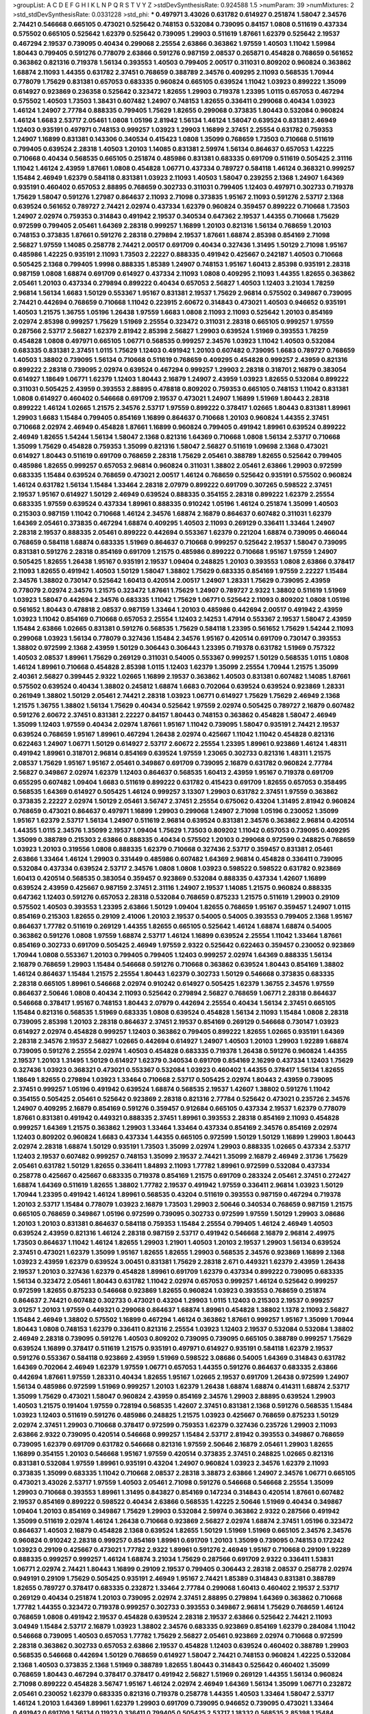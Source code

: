 >groupList:
A C D E F G H I K L
N P Q R S T V Y Z 
>stdDevSynthesisRate:
0.924588 1.5 
>numParam:
39
>numMixtures:
2
>std_stdDevSynthesisRate:
0.0331228
>std_phi:
***
0.497971 3.43026 0.631782 0.614927 0.251874 1.58047 2.34576 2.74421 0.546668 0.665105
0.473021 0.525642 0.748153 0.532084 0.739095 0.84157 1.0808 0.511619 0.437334 0.575502
0.665105 0.525642 1.62379 0.525642 0.739095 1.29903 0.511619 1.87661 1.62379 0.525642
2.19537 0.467294 2.19537 0.739095 0.40434 0.299068 2.25554 2.63866 0.363862 1.97559
1.40503 1.11042 1.59984 1.80443 0.799405 0.591276 0.778079 2.63866 0.591276 0.987159
2.08537 0.265871 0.454828 0.768659 0.561652 0.363862 0.821316 0.719378 1.56134 0.393553
1.40503 0.799405 2.00517 0.311031 0.809202 0.960824 0.363862 1.68874 2.11093 1.44355
0.631782 2.37451 0.768659 0.388789 2.34576 0.409295 2.11093 0.568535 1.70944 0.778079
1.75629 0.831381 0.657053 0.683335 0.960824 0.665105 0.639524 1.11042 1.03923 0.899222
1.35099 0.614927 0.923869 0.236358 0.525642 0.323472 1.82655 1.29903 0.719378 1.23395
1.0115 0.657053 0.467294 0.575502 1.40503 1.73503 1.38431 0.607482 1.24907 0.748153
1.82655 0.336411 0.299068 0.40434 1.03923 1.46124 1.24907 2.77784 0.888335 0.799405
1.75629 1.82655 0.299068 0.373835 1.80443 0.532084 0.960824 1.46124 1.6683 2.53717
2.05461 1.0808 1.05196 2.81942 1.56134 1.46124 1.58047 0.639524 0.831381 2.46949
1.12403 0.935191 0.497971 0.748153 0.999257 1.03923 1.29903 1.16899 2.37451 2.25554
0.631782 0.759353 1.24907 1.16899 0.831381 0.143306 0.340534 0.415423 1.0808 1.35099
0.768659 1.73503 0.710668 0.511619 0.799405 0.639524 2.28318 1.40503 1.20103 1.14085
0.831381 2.59974 1.56134 0.864637 0.657053 1.42225 0.710668 0.40434 0.568535 0.665105
0.251874 0.485986 0.831381 0.683335 0.691709 0.511619 0.505425 2.31116 1.11042 1.46124
2.43959 1.87661 1.0808 0.454828 1.06771 0.437334 0.789727 0.584118 1.46124 0.368321
0.999257 1.15484 2.46949 1.62379 0.584118 0.831381 1.03923 2.11093 1.40503 1.58047
0.239255 2.1368 1.24907 1.64369 0.935191 0.460402 0.657053 2.88895 0.768659 0.302733
0.311031 0.799405 1.12403 0.497971 0.302733 0.719378 1.75629 1.58047 0.591276 1.27987
0.864637 2.11093 2.71098 0.373835 1.95167 2.11093 0.591276 2.53717 2.1368 0.639524
0.561652 0.789727 2.74421 2.02974 0.437334 1.62379 0.960824 0.359457 0.899222 0.710668
1.73503 1.24907 2.02974 0.759353 0.314843 0.491942 2.19537 0.340534 0.647362 2.19537
1.44355 0.710668 1.75629 0.972599 0.799405 2.05461 1.64369 2.28318 0.999257 1.16899
1.20103 0.821316 1.56134 0.768659 1.20103 0.748153 0.373835 1.87661 0.591276 2.28318
0.279894 2.19537 1.87661 1.68874 2.85398 0.854169 2.71098 2.56827 1.97559 1.14085
0.258778 2.74421 2.00517 0.691709 0.40434 0.327436 1.31495 1.50129 2.71098 1.95167
0.485986 1.42225 0.935191 2.11093 1.73503 2.22227 0.888335 0.491942 0.425667 0.242187
1.40503 0.710668 0.505425 2.1368 0.799405 1.9998 0.888335 1.85389 1.24907 0.748153
1.95167 1.60413 2.85398 0.935191 2.28318 0.987159 1.0808 1.68874 0.691709 0.614927
0.437334 2.11093 1.0808 0.409295 2.11093 1.44355 1.82655 0.363862 2.05461 1.20103
0.437334 0.279894 0.899222 0.40434 0.657053 2.56827 1.40503 1.12403 3.21034 1.78259
2.96814 1.56134 1.6683 1.50129 0.553367 1.95167 0.831381 2.19537 1.75629 2.96814
0.575502 0.349867 0.739095 2.74421 0.442694 0.768659 0.710668 1.11042 0.223915 2.60672
0.314843 0.473021 1.40503 0.946652 0.935191 1.40503 1.21575 1.36755 1.05196 1.26438
1.97559 1.6683 1.0808 2.11093 2.11093 0.525642 1.20103 0.854169 2.02974 2.85398
0.999257 1.75629 1.51969 2.25554 0.323472 0.311031 2.28318 0.665105 0.999257 1.97559
0.287566 2.53717 2.56827 1.62379 2.81942 2.85398 2.56827 1.29903 0.639524 1.51969
0.393553 1.78259 0.454828 1.0808 0.497971 0.665105 1.06771 0.568535 0.999257 2.34576
1.03923 1.11042 1.40503 0.532084 0.683335 0.831381 2.37451 1.0115 1.75629 1.12403
0.491942 1.20103 0.607482 0.739095 1.6683 0.789727 0.768659 1.40503 1.38802 0.739095
1.56134 0.710668 0.511619 0.768659 0.409295 0.454828 0.999257 2.43959 0.821316 0.899222
2.28318 0.739095 2.02974 0.639524 0.467294 0.999257 1.29903 2.28318 0.318701 2.16879
0.383054 0.614927 1.18649 1.06771 1.62379 1.12403 1.80443 2.16879 1.24907 2.43959
1.03923 1.82655 0.532084 0.899222 0.311031 0.505425 2.43959 0.393553 2.88895 0.478818
0.809202 0.759353 0.665105 0.748153 1.11042 0.831381 1.0808 0.614927 0.460402 0.546668
0.691709 2.19537 0.473021 1.24907 1.16899 1.51969 1.80443 2.28318 0.899222 1.46124
1.02665 1.21575 2.34576 2.53717 1.97559 0.899222 0.378417 1.02665 1.80443 0.831381
1.89961 1.29903 1.6683 1.15484 0.799405 0.854169 1.16899 0.864637 0.710668 1.20103
0.960824 1.44355 2.37451 0.710668 2.02974 2.46949 0.454828 1.87661 1.16899 0.960824
0.799405 0.491942 1.89961 0.639524 0.899222 2.46949 1.82655 1.54244 1.56134 1.58047
2.1368 0.821316 1.64369 0.710668 1.0808 1.56134 2.53717 0.710668 1.35099 1.75629
0.454828 0.759353 1.35099 0.821316 1.58047 2.56827 0.511619 1.09698 2.1368 0.473021
0.614927 1.80443 0.511619 0.691709 0.768659 2.28318 1.75629 2.05461 0.388789 1.82655
0.525642 0.799405 0.485986 1.82655 0.999257 0.657053 2.96814 0.960824 0.311031 1.38802
2.05461 2.63866 1.29903 0.972599 0.683335 1.15484 0.639524 0.768659 0.473021 2.00517
1.46124 0.768659 0.525642 0.935191 0.575502 0.960824 1.46124 0.631782 1.56134 1.15484
1.33464 2.28318 2.07979 0.899222 0.691709 0.307265 0.598522 2.37451 2.19537 1.95167
0.614927 1.50129 2.46949 0.639524 0.888335 0.354155 2.28318 0.899222 1.62379 2.25554
0.683335 1.97559 0.639524 0.437334 1.89961 0.888335 0.910242 1.05196 1.46124 0.251874
1.35099 1.40503 0.215303 0.987159 1.11042 0.710668 1.46124 2.34576 1.68874 2.16879
0.864637 0.607482 0.311031 1.62379 1.64369 2.05461 0.373835 0.467294 1.68874 0.409295
1.40503 2.11093 0.269129 0.336411 1.33464 1.24907 2.28318 2.19537 0.888335 2.05461
0.899222 0.442694 0.553367 1.62379 0.221204 1.68874 0.739095 0.466044 0.768659 0.584118
1.68874 0.683335 1.51969 0.864637 0.710668 0.999257 0.525642 2.19537 1.58047 0.739095
0.831381 0.591276 2.28318 0.854169 0.691709 1.21575 0.485986 0.899222 0.710668 1.95167
1.97559 1.24907 0.505425 1.82655 1.26438 1.95167 0.935191 2.19537 1.09404 0.248825
1.20103 0.393553 1.0808 2.63866 0.378417 2.11093 1.82655 0.491942 1.40503 1.50129
1.58047 1.38802 1.75629 0.683335 0.854169 1.97559 2.22227 1.15484 2.34576 1.38802
0.730147 0.525642 1.60413 0.420514 2.00517 1.24907 1.28331 1.75629 0.739095 2.43959
0.778079 2.02974 2.34576 1.21575 0.323472 1.87661 1.75629 1.24907 0.789727 2.9322
1.38802 0.511619 1.51969 1.03923 1.58047 0.442694 2.34576 0.683335 1.11042 1.75629
1.06771 0.525642 2.11093 0.809202 1.0808 1.05196 0.561652 1.80443 0.478818 2.08537
0.987159 1.33464 1.20103 0.485986 0.442694 2.00517 0.491942 2.43959 1.03923 1.11042
0.854169 0.710668 0.657053 2.25554 1.12403 2.14253 1.47914 0.553367 2.19537 1.58047
2.43959 1.15484 2.63866 1.02665 0.831381 0.591276 0.568535 1.75629 0.584118 1.23395
0.561652 1.75629 1.54244 2.11093 0.299068 1.03923 1.56134 0.778079 0.327436 1.15484
2.34576 1.95167 0.420514 0.691709 0.730147 0.393553 1.38802 0.972599 2.1368 2.43959
1.50129 0.306443 0.306443 1.23395 0.719378 0.631782 1.51969 0.757322 1.40503 2.08537
1.89961 1.75629 0.269129 0.311031 0.54005 0.553367 0.999257 1.50129 0.568535 1.0115
1.0808 1.46124 1.89961 0.710668 0.454828 2.85398 1.0115 1.12403 1.62379 1.35099
2.25554 1.70944 1.21575 1.35099 2.40361 2.56827 0.399445 2.9322 1.02665 1.16899
2.19537 0.363862 1.40503 0.831381 0.607482 1.14085 1.87661 0.575502 0.639524 0.40434
1.38802 0.245812 1.68874 1.6683 0.702064 0.639524 0.639524 0.923869 1.28331 0.261949
1.38802 1.50129 2.05461 2.74421 2.28318 1.03923 1.06771 0.614927 1.75629 1.75629
2.46949 2.1368 1.21575 1.36755 1.38802 1.56134 1.75629 0.40434 0.525642 1.97559
2.02974 0.505425 0.789727 2.16879 0.607482 0.591276 2.60672 2.37451 0.831381 2.22227
0.84157 1.80443 0.748153 0.363862 0.454828 1.58047 2.46949 1.35099 1.12403 1.97559
0.40434 2.02974 1.87661 1.95167 1.11042 0.739095 1.58047 0.935191 2.74421 2.19537
0.639524 0.768659 1.95167 1.89961 0.467294 1.26438 2.02974 0.425667 1.11042 1.11042
0.454828 0.821316 0.622463 1.24907 1.06771 1.50129 0.614927 2.53717 2.60672 2.25554
1.23395 1.89961 0.923869 1.46124 1.48311 0.491942 1.89961 0.318701 2.96814 0.854169
0.639524 1.97559 1.23065 0.302733 0.821316 1.48311 1.21575 2.08537 1.75629 1.95167
1.95167 2.05461 0.349867 0.691709 0.739095 2.16879 0.631782 0.960824 2.77784 2.56827
0.349867 2.02974 1.62379 1.12403 0.864637 0.568535 1.60413 2.43959 1.95167 0.719378
0.691709 0.655295 0.607482 1.09404 1.6683 0.511619 0.899222 0.631782 0.415423 0.691709
1.82655 0.657053 0.358495 0.568535 1.64369 0.614927 0.505425 1.46124 0.999257 3.13307
1.29903 0.631782 2.37451 1.97559 0.363862 0.373835 2.22227 2.02974 1.50129 2.05461
3.56747 2.37451 2.25554 0.675062 0.43204 1.31495 2.81942 0.960824 0.768659 0.473021
0.864637 0.497971 1.16899 1.29903 0.299068 1.24907 2.71098 1.05196 0.230052 1.35099
1.95167 1.62379 2.53717 1.56134 1.24907 0.511619 2.96814 0.639524 0.831381 2.34576
0.363862 2.96814 0.420514 1.44355 1.0115 2.34576 1.35099 2.19537 1.09404 1.75629
1.73503 0.809202 1.11042 0.657053 0.739095 0.409295 1.35099 0.388789 0.215303 2.63866
0.888335 0.40434 0.575502 1.20103 0.299068 0.972599 0.248825 0.768659 1.03923 1.20103
0.319556 1.0808 0.888335 1.62379 0.710668 0.327436 2.53717 0.359457 0.831381 2.05461
2.63866 1.33464 1.46124 1.29903 0.331449 0.485986 0.607482 1.64369 2.96814 0.454828
0.336411 0.739095 0.532084 0.437334 0.639524 2.53717 2.34576 1.0808 1.0808 1.03923
0.598522 0.598522 0.631782 0.923869 1.60413 0.420514 0.568535 0.383054 0.359457 0.923869
0.532084 0.888335 0.437334 1.42607 1.16899 0.639524 2.43959 0.425667 0.987159 2.37451
2.31116 1.24907 2.19537 1.14085 1.21575 0.960824 0.888335 0.647362 1.12403 0.591276
0.657053 2.28318 0.532084 0.768659 0.875233 1.21575 0.511619 1.29903 0.29109 0.575502
1.40503 0.393553 1.23395 2.63866 1.50129 1.09404 1.82655 0.768659 1.95167 0.359457
1.24907 1.0115 0.854169 0.215303 1.82655 0.29109 2.41006 1.20103 2.19537 0.54005
0.54005 0.393553 0.799405 2.1368 1.95167 0.864637 1.77782 0.511619 0.269129 1.44355
1.82655 0.665105 0.525642 1.46124 1.68874 1.68874 0.54005 0.363862 0.591276 1.0808
1.97559 1.68874 2.53717 1.46124 1.16899 0.639524 2.25554 1.11042 1.33464 1.87661
0.854169 0.302733 0.691709 0.505425 2.46949 1.97559 2.9322 0.525642 0.622463 0.359457
0.230052 0.923869 1.70944 1.0808 0.553367 1.20103 0.799405 0.799405 1.12403 0.999257
2.02974 1.64369 0.888335 1.56134 2.16879 0.768659 1.29903 1.15484 0.546668 0.591276
0.710668 0.363862 0.639524 1.80443 0.854169 1.38802 1.46124 0.864637 1.15484 1.21575
2.25554 1.80443 1.62379 0.302733 1.50129 0.546668 0.373835 0.683335 2.28318 0.665105
1.89961 0.546668 2.02974 0.910242 0.614927 0.505425 1.62379 1.36755 2.34576 1.97559
0.864637 2.50646 1.0808 0.40434 2.11093 0.525642 0.279894 2.56827 0.768659 1.06771
2.28318 0.864637 0.546668 0.378417 1.95167 0.748153 1.80443 2.07979 0.442694 2.25554
0.40434 1.56134 2.37451 0.665105 1.15484 0.821316 0.568535 1.51969 0.683335 1.0808
0.639524 0.454828 1.56134 2.11093 1.15484 1.0808 2.28318 0.739095 2.85398 1.20103
2.28318 0.864637 2.37451 2.19537 0.854169 0.269129 0.546668 0.730147 1.03923 0.614927
2.02974 0.454828 0.999257 1.12403 0.363862 0.799405 0.899222 1.82655 1.02665 0.935191
1.64369 2.28318 2.34576 2.19537 2.56827 1.02665 0.442694 0.614927 1.24907 1.40503
1.20103 1.29903 1.92289 1.68874 0.739095 0.591276 2.25554 2.02974 1.40503 0.454828
0.683335 0.719378 1.26438 0.591276 0.960824 1.44355 2.19537 1.20103 1.31495 1.50129
0.614927 1.62379 0.340534 0.691709 0.854169 2.16299 0.437334 1.12403 1.75629 0.327436
1.03923 0.368321 0.473021 0.553367 0.532084 1.03923 0.460402 1.44355 0.378417 1.56134
1.82655 1.18649 1.82655 0.279894 1.03923 1.33464 0.710668 2.53717 0.505425 2.02974
1.80443 2.43959 0.739095 2.37451 0.999257 1.05196 0.491942 0.639524 1.68874 0.568535
2.19537 1.42607 1.38802 0.591276 1.11042 0.354155 0.505425 2.05461 0.525642 0.923869
2.28318 0.821316 2.77784 0.525642 0.473021 0.235726 2.34576 1.24907 0.409295 2.16879
0.854169 0.591276 0.359457 0.912684 0.665105 0.437334 2.19537 1.62379 0.778079 1.87661
0.831381 0.491942 0.449321 0.888335 2.37451 1.89961 0.393553 2.28318 0.854169 2.11093
0.454828 0.999257 1.64369 1.21575 0.363862 1.29903 1.33464 1.33464 0.437334 0.854169
2.34576 0.854169 2.02974 1.12403 0.809202 0.960824 1.6683 0.437334 1.44355 0.665105
0.972599 1.50129 1.50129 1.16899 1.29903 1.80443 2.02974 2.28318 1.68874 1.50129
0.935191 1.73503 1.35099 2.02974 1.29903 0.888335 1.02665 0.437334 2.53717 1.12403
2.19537 0.607482 0.999257 0.748153 1.35099 2.19537 2.74421 1.35099 2.16879 2.46949
2.31736 1.75629 2.05461 0.631782 1.50129 1.82655 0.336411 1.84893 2.11093 1.77782
1.89961 0.972599 0.532084 0.437334 0.258778 0.425667 0.425667 0.683335 0.719378 0.854169
1.21575 0.691709 0.283324 2.05461 2.37451 0.272427 1.68874 1.64369 0.511619 1.82655
1.38802 1.77782 2.19537 0.491942 1.97559 0.336411 2.96814 1.03923 1.50129 1.70944
1.23395 0.491942 1.46124 1.89961 0.568535 0.43204 0.511619 0.393553 0.987159 0.467294
0.719378 1.20103 2.53717 1.15484 0.778079 1.03923 2.16879 1.73503 1.29903 2.50646
0.340534 0.768659 0.987159 1.21575 0.665105 0.768659 0.349867 1.05196 0.972599 0.739095
0.302733 0.972599 1.97559 1.50129 1.29903 3.08686 1.20103 1.20103 0.831381 0.864637
0.584118 0.759353 1.15484 2.25554 0.799405 1.46124 2.46949 1.40503 0.639524 2.43959
0.821316 1.46124 2.28318 0.987159 2.53717 0.491942 0.546668 2.16879 2.96814 2.49975
1.73503 0.864637 1.11042 1.46124 1.82655 1.29903 1.21901 1.40503 1.20103 2.19537
1.29903 1.56134 0.639524 2.37451 0.473021 1.62379 1.35099 1.95167 1.82655 1.82655
1.29903 0.568535 2.34576 0.923869 1.16899 2.1368 1.03923 2.43959 1.62379 0.639524
3.00451 0.831381 1.75629 2.28318 2.671 0.449321 1.62379 2.43959 1.26438 2.19537
1.20103 0.327436 1.62379 0.454828 1.89961 0.691709 1.62379 0.437334 0.899222 0.739095
0.683335 1.56134 0.323472 2.05461 1.80443 0.631782 1.11042 2.02974 0.657053 0.999257
1.46124 0.525642 0.999257 0.972599 1.82655 0.875233 0.546668 0.923869 1.82655 0.960824
1.03923 0.393553 0.768659 0.251874 0.864637 2.74421 0.607482 0.302733 0.473021 0.43204
1.29903 1.0115 1.12403 0.215303 2.19537 0.999257 3.01257 1.20103 1.97559 0.449321
0.299068 0.864637 1.68874 1.89961 0.454828 1.38802 1.1378 2.11093 2.56827 1.15484
2.46949 1.38802 0.575502 1.16899 0.467294 1.46124 0.363862 1.87661 0.999257 1.95167
1.35099 1.70944 1.80443 1.0808 0.748153 1.62379 0.336411 0.821316 2.25554 1.03923
1.12403 2.19537 0.532084 0.532084 1.38802 2.46949 2.28318 0.739095 0.591276 1.40503
0.809202 0.739095 0.739095 0.665105 0.388789 0.999257 1.75629 0.639524 1.16899 0.378417
0.511619 1.21575 0.935191 0.497971 0.614927 0.935191 0.584118 1.62379 2.19537 0.591276
0.553367 0.584118 0.923869 2.43959 1.51969 0.598522 3.08686 0.54005 1.64369 0.314843
0.631782 1.64369 0.702064 2.46949 1.62379 1.97559 1.06771 0.657053 1.44355 0.591276
0.864637 0.683335 2.63866 0.442694 1.87661 1.97559 1.28331 0.40434 1.82655 1.95167
1.02665 2.19537 0.691709 1.26438 0.972599 1.24907 1.56134 0.485986 0.972599 1.51969
0.999257 1.20103 1.62379 1.26438 1.68874 1.68874 0.414311 1.68874 2.53717 1.35099
1.75629 0.473021 1.58047 0.960824 2.43959 0.854169 2.34576 1.29903 2.88895 0.639524
1.29903 1.40503 1.21575 0.191404 1.97559 0.728194 0.568535 1.42607 2.37451 0.831381
2.1368 0.591276 0.568535 1.15484 1.03923 1.12403 0.511619 0.591276 0.485986 0.248825
1.21575 1.03923 0.425667 0.768659 0.875233 1.50129 2.02974 2.37451 1.29903 0.710668
0.378417 0.972599 0.759353 1.62379 0.327436 0.235726 1.29903 2.11093 2.63866 2.9322
0.739095 0.420514 0.546668 0.999257 1.15484 2.53717 2.81942 0.393553 0.349867 0.768659
0.739095 1.62379 0.691709 0.631782 0.546668 0.821316 1.97559 2.50646 2.16879 2.05461
1.29903 1.82655 1.16899 0.354155 1.20103 0.546668 1.95167 1.97559 0.420514 0.373835
2.37451 0.248825 1.02665 0.821316 0.831381 0.532084 1.97559 1.89961 0.935191 0.43204
1.24907 0.960824 1.03923 2.34576 1.62379 2.11093 0.373835 1.35099 0.683335 1.11042
0.710668 2.08537 2.28318 3.38873 2.63866 1.24907 2.34576 1.06771 0.665105 0.473021
3.43026 2.53717 1.97559 1.40503 2.05461 2.71098 0.591276 0.546668 0.546668 2.25554
1.35099 1.29903 0.710668 0.393553 1.89961 1.31495 0.843827 0.854169 0.147234 0.314843
0.420514 1.87661 0.607482 2.19537 0.854169 0.899222 0.598522 0.40434 2.63866 0.568535
1.42225 2.50646 1.51969 0.40434 0.349867 1.09404 1.20103 0.854169 0.349867 1.75629
1.29903 0.532084 2.59974 0.363862 2.9322 0.287566 0.491942 1.35099 0.511619 2.02974
1.46124 1.26438 0.710668 0.923869 2.56827 2.02974 1.68874 2.37451 1.05196 0.323472
0.864637 1.40503 2.16879 0.454828 2.1368 0.639524 1.82655 1.50129 1.51969 1.51969
0.665105 2.34576 2.34576 0.960824 0.910242 2.28318 0.999257 0.854169 1.89961 0.691709
1.20103 1.35099 0.739095 0.748153 0.172242 1.03923 0.29109 0.425667 0.473021 1.77782
2.9322 1.89961 0.591276 2.46949 1.95167 0.710668 0.29109 1.92289 0.888335 0.999257
0.999257 1.46124 1.68874 3.21034 1.75629 0.287566 0.691709 2.9322 0.336411 1.53831
1.06771 2.02974 2.74421 1.80443 1.16899 0.29109 2.19537 0.799405 0.306443 2.28318
2.08537 0.258778 2.02974 0.949191 0.29109 1.75629 0.505425 0.935191 2.46949 1.95167
2.74421 1.85389 0.314843 0.831381 0.388789 1.82655 0.789727 0.378417 0.683335 0.232872
1.33464 2.77784 0.299068 1.60413 0.460402 2.19537 2.53717 0.269129 0.40434 0.251874
1.20103 0.739095 2.02974 2.37451 2.88895 0.279894 1.64369 0.363862 0.710668 1.77782
1.44355 0.323472 0.719378 0.999257 0.302733 0.393553 0.349867 2.96814 1.75629 0.768659
1.46124 0.768659 1.0808 0.491942 2.19537 0.454828 0.639524 2.28318 2.19537 2.63866
0.525642 2.74421 2.11093 3.04949 1.15484 2.53717 2.16879 1.03923 1.38802 2.34576
0.683335 0.923869 0.854169 1.62379 0.284084 1.11042 0.546668 0.739095 1.40503 0.657053
1.77782 1.75629 2.56827 2.05461 0.923869 2.02974 0.710668 0.972599 2.28318 0.363862
0.302733 0.657053 2.63866 2.19537 0.454828 1.12403 0.639524 0.460402 0.388789 1.29903
0.568535 0.546668 0.442694 1.50129 0.768659 0.614927 1.58047 2.74421 0.748153 0.960824
1.42225 0.532084 2.1368 1.40503 0.373835 2.1368 1.51969 0.388789 1.82655 1.80443
0.314843 0.525642 0.460402 1.35099 0.768659 1.80443 0.467294 0.378417 0.378417 0.491942
2.56827 1.51969 0.269129 1.44355 1.56134 0.960824 2.71098 0.899222 0.454828 3.56747
1.95167 1.46124 2.02974 2.46949 1.64369 1.56134 1.35099 1.06771 0.232872 2.05461
0.230052 1.62379 0.683335 0.821316 0.719378 0.258778 1.44355 1.40503 1.33464 1.58047
2.53717 1.46124 1.20103 1.64369 1.89961 1.62379 1.29903 0.691709 0.739095 0.946652
0.739095 0.473021 1.33464 0.491942 0.691709 1.56134 0.11923 0.336411 0.799405 0.505425
2.53717 1.18332 0.568535 2.85398 1.15484 1.75629 0.831381 2.85398 1.06771 1.75629
1.62379 0.673256 0.748153 2.28318 2.56827 1.87661 1.11042 0.497971 0.799405 0.54005
1.68874 0.778079 1.97559 0.420514 0.349867 1.29903 2.53717 0.553367 0.349867 0.511619
1.03923 0.575502 0.437334 0.768659 1.80443 1.15484 0.485986 2.25554 0.864637 0.420514
1.31495 1.75629 1.16899 1.0808 1.05196 1.51969 1.29903 0.354155 2.02974 0.378417
1.24907 1.50129 0.710668 0.230052 0.719378 1.26438 1.44355 1.33464 1.29903 1.82655
0.314843 2.02974 0.730147 0.591276 2.34576 0.299068 1.51969 0.575502 1.40503 1.20103
1.62379 1.51969 0.279894 1.56134 2.28318 1.97559 1.40503 0.748153 2.43959 0.12896
0.561652 2.19537 1.0115 2.71098 0.730147 0.299068 1.0115 2.34576 2.40361 2.28318
1.0808 0.960824 2.96814 1.24907 0.607482 0.768659 2.43959 1.89961 2.11093 0.473021
0.409295 0.899222 2.56827 2.63866 0.799405 1.12403 0.467294 1.60413 0.960824 0.899222
0.546668 0.691709 0.532084 0.778079 1.56134 0.683335 1.05196 1.29903 0.283324 0.999257
1.23395 0.314843 0.454828 0.799405 0.719378 1.97559 1.62379 0.759353 2.46949 0.647362
0.854169 0.437334 1.20103 0.683335 0.467294 1.75629 1.06771 0.511619 0.710668 0.511619
0.665105 0.960824 0.683335 0.864637 1.70944 0.473021 0.710668 0.683335 1.33464 0.999257
0.505425 0.525642 1.15484 1.16899 0.473021 1.12403 1.56134 0.454828 1.24907 1.12403
0.314843 1.50129 1.0808 0.768659 0.854169 1.29903 1.68874 2.19537 1.46124 1.95167
0.393553 0.607482 1.24907 0.420514 2.46949 0.442694 1.20103 0.532084 1.35099 0.730147
0.568535 0.888335 0.831381 0.789727 1.46124 2.02974 0.272427 0.923869 1.82655 0.799405
0.799405 0.467294 0.614927 2.34576 1.15484 1.97559 0.373835 0.739095 2.05461 0.591276
2.02974 0.363862 0.960824 0.511619 0.349867 1.89961 0.639524 0.485986 0.532084 0.799405
2.85398 0.691709 0.373835 0.223915 0.719378 2.46949 1.62379 0.420514 1.15484 0.949191
1.62379 0.561652 1.06771 1.92289 3.08686 0.864637 0.657053 0.598522 0.935191 0.759353
1.62379 0.683335 1.06771 0.657053 0.546668 0.43204 1.02665 1.68874 2.56827 0.311031
1.03923 0.748153 1.16899 0.265871 2.02974 2.25554 1.40503 0.327436 0.778079 0.639524
0.478818 0.485986 2.81942 0.972599 0.460402 1.50129 2.22227 0.248825 2.11093 0.649098
1.75629 0.665105 0.546668 2.31116 1.33464 0.525642 1.62379 2.56827 1.35099 1.44355
1.21575 1.68874 2.63866 1.56134 0.631782 2.28318 1.68874 2.11093 0.691709 0.485986
0.622463 2.34576 0.327436 2.28318 1.62379 0.532084 1.64369 2.46949 2.11093 0.999257
1.82655 0.425667 0.972599 1.54244 2.28318 0.251874 2.02974 2.671 0.639524 0.442694
1.31495 1.42225 0.960824 1.56134 2.16879 0.454828 2.22227 0.368321 1.12403 0.631782
0.485986 0.478818 0.614927 1.75629 0.532084 0.473021 1.77782 0.598522 0.999257 0.511619
0.739095 2.25554 1.06771 3.29833 2.1368 2.37451 2.31116 1.77782 2.34576 0.294657
2.02974 0.373835 0.923869 1.38802 1.75629 0.999257 0.54005 2.19537 2.19537 0.393553
0.251874 0.363862 1.46124 0.768659 0.561652 1.82655 2.02974 1.51969 0.505425 2.34576
0.378417 1.02665 3.4723 3.81186 0.683335 2.34576 0.505425 1.33464 0.607482 0.511619
0.378417 0.307265 2.08537 0.935191 0.923869 0.511619 0.378417 2.08537 2.74421 1.51969
0.768659 2.34576 2.19537 1.50129 2.53717 1.03923 2.63866 1.14085 1.95167 0.393553
0.437334 0.935191 1.42225 0.864637 1.56134 2.1368 1.40503 0.639524 0.691709 0.649098
1.80443 0.935191 0.831381 1.85389 0.546668 2.11093 1.51969 1.35099 0.665105 1.15484
0.665105 0.864637 0.831381 1.50129 0.258778 2.53717 0.215303 0.691709 1.20103 2.37451
2.671 1.12403 2.02974 0.923869 1.0115 0.960824 0.607482 0.384082 0.272427 0.710668
0.710668 1.82655 0.935191 0.683335 1.14085 2.11093 0.960824 1.35099 1.62379 0.499306
1.89961 2.11093 1.95167 0.683335 1.03923 0.864637 0.40434 0.999257 0.854169 0.399445
1.75629 2.11093 2.46949 1.58047 2.02974 0.631782 0.29109 2.77784 0.710668 1.62379
0.768659 1.36755 1.75629 0.864637 1.16899 1.75629 0.511619 0.54005 3.17147 0.739095
0.388789 0.778079 0.532084 0.349867 0.799405 0.799405 2.34576 1.29903 0.691709 2.63866
1.0808 1.95167 2.40361 1.70944 1.92804 1.87661 0.467294 0.899222 2.37451 3.29833
0.639524 0.888335 0.768659 1.64369 1.50129 0.899222 0.454828 1.51969 1.40503 2.05461
2.11093 0.960824 0.975207 0.215303 0.378417 0.999257 1.0115 0.323472 2.05461 1.09404
0.923869 0.683335 2.28318 1.06771 0.864637 2.19537 1.44355 1.56134 1.16899 1.0808
1.0115 0.657053 1.62379 0.999257 0.935191 2.05461 2.02974 0.960824 2.71098 0.449321
0.575502 2.1368 0.935191 1.0115 0.349867 0.525642 1.56134 0.700186 2.46949 0.420514
2.08537 1.1378 1.35099 0.409295 1.56134 0.739095 0.393553 0.591276 1.46124 0.631782
2.37451 1.20103 1.35099 0.430884 1.77782 1.46124 0.888335 1.35099 1.03923 0.473021
2.37451 0.821316 1.82655 1.24907 0.568535 0.899222 1.12403 1.46124 0.864637 1.12403
0.719378 1.09404 0.665105 0.473021 1.15484 0.710668 0.739095 0.809202 0.730147 2.43959
0.854169 0.622463 0.614927 1.21575 1.33464 1.05196 0.984518 0.373835 2.19537 1.75629
0.561652 1.89961 1.15484 0.232872 0.710668 0.388789 1.51969 1.62379 0.54005 2.31736
1.92289 2.50646 1.29903 0.327436 0.799405 2.74421 1.62379 2.11093 2.74421 2.43959
2.53717 0.923869 0.960824 1.29903 0.960824 2.11093 0.665105 1.37122 2.28318 0.223915
1.62379 1.26438 2.34576 1.15484 2.81942 0.568535 0.584118 1.06771 1.11042 2.19537
1.62379 0.831381 0.511619 0.999257 2.02974 2.46949 2.46949 0.29109 0.568535 2.19537
0.327436 1.70944 1.11042 0.864637 1.0115 2.85398 2.46949 0.821316 0.739095 0.519278
0.888335 2.19537 0.854169 2.1368 1.46124 0.327436 2.19537 1.58047 1.89961 0.575502
0.665105 0.302733 1.44355 0.517889 0.478818 1.0808 1.0808 0.935191 0.393553 0.568535
1.62379 0.960824 1.24907 0.420514 1.26438 0.899222 1.68874 1.82655 0.710668 0.935191
2.31116 0.454828 0.598522 0.437334 1.68874 1.70944 1.15484 1.29903 2.81942 2.37451
2.37451 1.05196 2.11093 0.683335 0.821316 1.40503 0.546668 1.85389 0.454828 2.19537
0.525642 0.248825 1.24907 1.1378 2.43959 2.19537 1.47914 0.831381 0.821316 1.58047
0.511619 1.62379 2.28318 2.43959 0.719378 0.467294 1.95167 0.546668 0.478818 1.42607
0.831381 0.311031 1.21575 1.51969 1.38802 1.20103 1.97559 0.525642 0.691709 2.71098
1.12403 0.327436 0.935191 0.960824 2.671 1.46124 0.778079 1.40503 1.62379 0.622463
0.665105 0.710668 1.0115 0.799405 0.683335 1.40503 0.739095 0.437334 1.20103 1.26438
1.47914 1.77782 1.68874 0.739095 0.473021 1.84893 0.532084 0.854169 1.68874 1.35099
2.46949 2.22227 0.591276 0.799405 2.63866 1.62379 1.82655 2.31116 1.46124 1.20103
2.11093 0.473021 1.12403 0.614927 2.11093 0.854169 1.26438 1.24907 1.38802 0.899222
1.24907 1.50129 0.258778 1.03923 1.56134 1.50129 2.02974 1.29903 0.409295 0.923869
0.40434 2.28318 0.657053 0.899222 1.84893 1.87661 0.378417 1.35099 2.11093 0.888335
1.95167 1.0115 1.20103 0.739095 0.449321 0.614927 0.710668 1.68874 0.299068 1.82655
1.82655 1.35099 0.888335 1.42225 1.11042 2.56827 0.999257 1.36755 1.05196 2.02974
1.68874 1.12403 2.28318 0.473021 0.923869 1.97559 0.176963 1.40503 2.43959 0.223915
0.768659 1.50129 0.505425 1.97559 1.31495 1.82655 1.68874 1.31495 1.0808 0.864637
0.591276 2.02974 0.831381 0.393553 2.11093 1.10745 1.36755 1.36755 2.16879 0.923869
1.56134 1.0808 2.63866 2.05461 0.511619 0.821316 1.58047 1.46124 0.239255 1.29903
0.223915 0.437334 0.491942 1.0115 0.639524 1.35099 2.37451 1.62379 0.799405 0.739095
1.35099 2.28318 1.24907 2.63866 1.12403 0.454828 2.16879 2.43959 1.38802 2.41006
0.349867 0.748153 0.683335 0.759353 0.864637 1.12403 0.799405 2.37451 0.591276 0.665105
1.12403 1.62379 1.50129 0.739095 0.568535 0.864637 1.75629 0.683335 0.899222 1.92804
0.584118 1.97559 0.768659 1.51969 1.16899 0.614927 0.591276 2.37451 0.388789 0.999257
0.972599 1.03923 0.591276 1.35099 0.299068 0.657053 2.34576 1.58047 0.999257 2.19537
0.923869 0.999257 0.923869 0.368321 2.74421 1.62379 0.789727 1.68874 0.675062 1.0808
1.62379 0.960824 0.614927 0.553367 0.923869 1.11042 0.854169 0.622463 1.68874 1.35099
0.272427 0.789727 1.50129 1.70944 0.525642 0.336411 0.728194 1.21575 1.20103 0.591276
0.899222 0.864637 1.46124 0.923869 2.43959 0.553367 0.614927 0.378417 0.728194 0.739095
1.75629 3.17147 0.467294 0.473021 1.77782 0.546668 0.575502 0.598522 0.864637 1.06771
0.485986 1.21575 0.799405 0.657053 0.710668 1.47914 1.0115 0.478818 1.75629 1.82655
0.363862 0.935191 0.657053 2.02974 0.864637 1.06771 1.12403 1.11042 0.673256 0.442694
0.349867 0.511619 0.598522 0.864637 1.38802 1.16899 3.08686 1.89961 1.16899 0.864637
1.82655 1.58047 0.568535 0.831381 2.11093 0.799405 0.675062 1.05196 2.53717 0.265871
0.739095 0.525642 0.272427 2.11093 1.03923 0.899222 1.0808 0.622463 0.525642 1.12403
0.84157 2.16879 0.739095 1.15484 0.864637 0.831381 1.68874 0.473021 1.24907 0.831381
1.46124 0.340534 1.97559 1.03923 1.62379 0.388789 1.29903 0.691709 1.87661 0.809202
1.60413 0.409295 0.388789 1.51969 1.51969 0.999257 0.302733 1.56134 2.11093 0.269129
0.454828 1.21575 1.64369 2.60672 1.87661 1.51969 1.0115 0.935191 0.349867 2.05461
2.28318 0.473021 0.302733 0.607482 2.53717 0.532084 0.538605 0.399445 1.24907 1.46124
1.03923 0.568535 1.15484 1.24907 0.546668 0.864637 0.923869 0.575502 0.232872 0.485986
0.864637 0.420514 0.442694 0.799405 2.28318 1.75629 1.36755 0.710668 0.607482 0.831381
0.864637 0.999257 0.778079 1.12403 0.473021 0.437334 0.949191 0.614927 0.223915 1.6683
2.02974 0.665105 1.59984 1.54244 0.809202 0.631782 0.809202 0.710668 1.28331 1.16899
3.04949 2.85398 3.85858 1.75629 1.06771 0.665105 0.568535 1.05196 0.759353 1.31495
0.739095 0.519278 1.80443 0.821316 1.20103 3.38873 0.577046 0.575502 0.568535 2.02974
0.473021 1.68874 0.614927 0.517889 0.719378 2.02974 1.48311 2.11093 0.719378 0.657053
1.68874 2.11093 0.311031 1.35099 1.68874 0.378417 0.553367 1.36755 0.683335 1.16899
2.50646 0.40434 0.607482 0.748153 2.11093 0.799405 1.02665 0.739095 0.987159 1.36755
1.40503 0.768659 0.710668 2.19537 0.420514 2.25554 2.53717 1.97559 0.511619 1.51969
0.831381 0.999257 1.28331 0.639524 0.999257 2.37451 0.748153 0.454828 0.473021 1.26438
0.899222 1.15484 1.70944 0.683335 0.831381 2.02974 1.60413 1.89961 0.809202 0.831381
1.21575 2.02974 1.92804 1.89961 2.43959 2.53717 1.80443 2.11093 0.809202 2.19537
0.710668 0.363862 1.89961 2.08537 2.46949 0.799405 0.768659 2.11093 0.505425 1.89961
0.40434 0.999257 1.44355 1.02665 0.525642 2.11093 0.40434 2.46949 0.420514 0.864637
2.02974 1.80443 1.89961 0.505425 0.799405 1.24907 0.336411 0.799405 1.75629 0.831381
2.02974 0.302733 3.43026 0.748153 0.739095 0.568535 0.730147 2.56827 0.591276 0.511619
1.68874 0.923869 1.44355 1.12403 1.80443 2.28318 1.44355 2.22227 0.888335 2.53717
0.665105 0.511619 1.38802 1.46124 1.06771 0.935191 1.95167 0.683335 0.598522 0.972599
2.1368 2.19537 0.491942 1.95167 1.82655 1.51969 0.600128 0.639524 2.25554 2.671
0.683335 1.28331 2.43959 2.74421 1.89961 2.50646 0.999257 0.748153 2.46949 0.854169
1.87661 1.80443 2.11093 2.05461 1.29903 0.768659 1.56134 0.553367 0.491942 0.639524
1.21575 2.671 0.287566 0.683335 1.82655 0.614927 0.409295 1.85389 1.82655 2.22227
1.62379 0.710668 2.05461 2.11093 0.546668 1.35099 1.02665 1.40503 0.591276 1.50129
0.888335 0.336411 2.02974 0.230052 1.44355 1.75629 2.11093 0.568535 1.46124 2.63866
0.420514 0.40434 0.265159 1.80443 1.70944 1.18649 1.87661 0.575502 0.598522 1.15484
0.622463 2.11093 1.64369 0.683335 1.87661 0.425667 0.999257 0.923869 1.56134 1.75629
0.388789 1.38802 1.60413 0.354155 1.50129 0.40434 1.29903 0.336411 0.665105 1.40503
0.768659 1.46124 0.473021 1.95167 2.28318 1.18332 2.53717 1.38802 0.420514 1.62379
2.43959 1.21575 1.36755 0.505425 2.11093 2.63866 1.46124 0.454828 0.799405 1.29903
0.359457 2.74421 0.960824 1.24907 0.960824 0.40434 2.02974 1.64369 0.999257 2.53717
1.95167 0.899222 2.63866 0.987159 1.62379 0.517889 1.64369 1.97559 0.336411 0.442694
0.201499 1.70944 1.62379 2.74421 0.591276 0.378417 2.28318 1.18649 0.972599 1.11042
1.75629 0.778079 0.691709 0.575502 1.92289 0.561652 1.11042 1.38802 0.778079 1.62379
1.95167 0.568535 2.02974 0.327436 0.363862 2.60672 0.683335 0.449321 0.340534 2.28318
0.311031 0.378417 1.26438 0.888335 2.53717 1.20103 1.97559 0.511619 1.15484 0.768659
0.279894 2.05461 0.525642 0.251874 0.525642 0.923869 1.62379 1.50129 0.750159 1.82655
0.323472 1.40503 0.719378 0.768659 0.821316 1.97559 0.525642 0.657053 1.51969 1.68874
0.420514 2.43959 0.831381 1.95167 0.363862 0.614927 1.26438 1.40503 0.54005 0.409295
1.0808 0.607482 1.02665 0.710668 0.888335 0.799405 0.799405 0.532084 0.987159 0.311031
0.473021 1.73503 0.437334 1.29903 1.12403 1.82655 0.491942 2.34576 0.799405 0.809202
2.02974 2.63866 2.25554 0.665105 0.972599 0.491942 1.58047 2.46949 2.1368 1.68874
1.03923 0.683335 0.299068 1.16899 1.09404 1.78259 0.702064 0.485986 0.258778 0.739095
1.0808 2.11093 0.899222 1.26438 1.87661 1.68874 0.473021 1.70944 1.97559 1.26438
1.40503 2.00517 1.03923 1.31495 2.74421 0.821316 0.311031 0.639524 1.73503 0.373835
2.74421 1.38802 0.935191 3.17147 1.97559 2.56827 2.19537 0.399445 0.546668 0.935191
1.56134 0.532084 0.87758 0.987159 0.454828 0.568535 2.22227 0.854169 1.12403 0.349867
0.799405 0.511619 0.710668 0.575502 0.261949 0.759353 0.960824 0.768659 1.77782 0.311031
0.568535 2.11093 0.768659 1.50129 1.20103 0.665105 0.691709 2.34576 1.28331 0.485986
0.864637 2.53717 1.84893 1.89961 1.62379 1.97559 1.11042 2.08537 0.239255 1.03923
2.56827 0.302733 0.363862 2.11093 0.657053 0.972599 1.54244 2.37451 2.16879 1.89961
2.25554 2.37451 0.491942 0.748153 1.24907 0.639524 2.19537 0.999257 1.58047 1.95167
0.748153 1.75629 0.553367 0.999257 2.31116 1.54244 0.591276 0.511619 1.87661 1.60413
0.899222 1.36755 1.70944 1.24907 1.87661 1.75629 0.336411 0.378417 2.53717 1.51969
0.437334 1.29903 1.03923 0.388789 1.46124 0.331449 0.378417 0.420514 1.33464 1.75629
1.92289 1.82655 0.657053 2.05461 1.62379 0.336411 0.831381 0.639524 0.999257 2.81942
0.987159 1.06771 0.748153 0.179132 0.323472 0.511619 0.349867 1.26438 0.691709 0.614927
1.02665 1.58047 0.473021 1.29903 0.532084 1.18649 0.710668 0.598522 0.923869 1.40503
0.657053 0.768659 0.960824 1.75629 1.03923 0.710668 0.831381 0.657053 1.89961 0.473021
0.327436 2.05461 0.473021 1.06771 0.888335 0.232872 1.03923 1.82655 0.425667 0.739095
0.525642 0.748153 0.710668 1.87661 1.95167 1.40503 0.799405 1.64369 1.51969 0.683335
2.25554 0.768659 0.311031 2.77784 1.15484 0.809202 2.43959 1.40503 0.591276 0.323472
0.607482 0.269129 0.245155 0.454828 0.768659 1.56134 0.748153 1.9998 0.363862 0.622463
2.85398 0.789727 0.710668 0.864637 2.19537 2.85398 0.888335 2.74421 1.26438 1.16899
1.68874 1.11042 0.899222 0.778079 1.97559 0.575502 0.739095 1.09404 1.40503 1.46124
1.33464 2.671 0.960824 1.46124 2.02974 0.972599 2.05461 0.831381 0.318701 0.972599
0.568535 0.454828 0.467294 0.665105 1.0808 0.899222 0.473021 0.349867 2.02974 0.999257
1.29903 0.768659 2.43959 1.29903 2.08537 1.12403 1.82655 1.44355 2.28318 1.64369
2.53717 0.831381 0.831381 0.683335 1.33464 0.631782 0.517889 1.46124 0.388789 0.378417
1.15484 0.248825 0.363862 1.46124 0.393553 0.864637 1.24907 1.40503 1.02665 0.768659
1.48311 1.03923 1.97559 0.359457 0.43204 0.768659 0.631782 0.363862 2.00517 0.999257
1.82655 2.37451 1.62379 2.19537 2.37451 1.77782 0.485986 0.327436 0.363862 0.960824
1.26438 0.631782 0.591276 0.442694 1.6683 1.02665 1.12403 1.84893 0.511619 1.03923
0.299068 0.999257 0.568535 1.62379 0.799405 1.44355 2.74421 0.323472 2.19537 0.575502
0.710668 0.437334 0.831381 1.40503 1.68874 0.437334 0.454828 1.95167 1.46124 0.631782
1.64369 0.665105 0.409295 0.768659 0.639524 0.999257 1.15484 1.20103 2.11093 1.82655
0.730147 1.87661 1.40503 1.87661 1.35099 1.56134 1.15484 0.899222 0.384082 1.82655
2.56827 1.75629 0.972599 0.491942 1.33107 0.719378 0.491942 1.42225 0.425667 1.56134
0.888335 2.11093 2.02974 2.43959 1.82655 2.9322 1.05196 2.85398 3.08686 0.739095
1.0808 1.9998 0.768659 1.75629 2.02974 0.864637 0.683335 1.82655 1.62379 0.538605
1.40503 1.77782 1.26438 0.960824 1.29903 0.757322 0.960824 2.71098 1.40503 3.29833
1.82655 2.25554 1.97559 1.87661 0.525642 0.532084 0.442694 1.46124 2.00517 2.16879
2.28318 1.36755 1.0808 0.295447 1.56134 0.54005 1.97559 0.327436 0.831381 1.35099
2.63866 0.831381 1.12403 0.454828 1.89961 2.22227 1.75629 2.77784 2.53717 0.323472
2.16879 0.437334 0.378417 2.43959 2.25554 1.62379 0.799405 0.799405 0.864637 0.799405
2.19537 0.960824 2.85398 2.63866 1.24907 0.314843 1.97559 1.97559 0.575502 1.73503
0.831381 0.702064 1.03923 0.821316 0.923869 0.505425 2.74421 0.373835 1.47914 0.378417
0.409295 1.0808 1.18649 1.15484 0.799405 1.62379 0.568535 2.37451 2.25554 0.864637
0.553367 1.0808 1.51969 0.821316 0.923869 2.19537 0.575502 0.799405 0.614927 2.53717
0.987159 1.35099 1.20103 0.553367 3.17147 1.56134 0.719378 2.11093 1.47914 1.11042
1.58047 2.25554 0.378417 0.207022 2.63866 1.02665 1.12403 1.24907 2.05461 0.691709
1.68874 0.899222 0.899222 0.730147 0.923869 1.77782 0.546668 1.46124 1.95167 0.473021
0.420514 0.591276 1.95167 0.505425 0.532084 2.19537 1.15484 0.935191 0.719378 0.383054
1.80443 1.20103 0.649098 0.598522 3.00451 0.657053 1.0115 0.710668 2.11093 2.02974
1.12403 1.0115 0.255645 0.999257 1.75629 2.05461 0.532084 0.388789 0.40434 0.854169
1.40503 1.0808 0.710668 1.24907 0.467294 0.40434 0.768659 0.248825 2.28318 0.460402
0.691709 1.70944 2.37451 0.255645 1.02665 1.62379 0.497971 0.454828 0.831381 1.0808
1.21575 1.29903 1.87661 2.05461 2.74421 0.739095 2.43959 0.710668 0.710668 1.80443
1.62379 0.491942 0.972599 1.15484 0.854169 0.614927 0.799405 2.46949 1.56134 0.649098
1.12403 2.02974 0.657053 0.710668 0.473021 1.97559 0.759353 1.24907 0.437334 1.95167
1.15484 1.20103 1.20103 1.03923 2.37451 1.56134 0.454828 0.454828 0.40434 0.719378
0.584118 0.665105 2.63866 1.80443 0.899222 1.24907 0.511619 1.42607 0.759353 0.864637
1.0115 0.511619 0.665105 2.28318 0.759353 2.16879 0.437334 1.62379 0.568535 0.519278
0.511619 1.06771 2.56827 0.491942 2.34576 0.242187 0.449321 0.972599 0.821316 2.11093
1.38802 2.08537 1.89961 2.74421 0.40434 3.17147 0.575502 0.511619 0.799405 2.19537
0.614927 1.24907 1.68874 0.888335 2.05461 2.22227 0.84157 0.739095 0.525642 0.710668
1.53831 0.420514 1.40503 1.68874 0.473021 0.491942 1.89961 2.96814 1.29903 2.46949
0.568535 1.0808 0.179132 0.363862 2.671 0.960824 0.302733 1.05196 1.62379 1.26438
1.95167 0.323472 1.16899 0.336411 0.420514 1.46124 2.1368 1.97559 1.60413 1.28331
1.50129 0.497971 0.279894 2.19537 2.05461 0.809202 1.89961 1.38802 0.553367 0.491942
0.888335 1.24907 1.06771 0.960824 0.960824 4.58156 4.40535 3.43026 2.63866 2.671
1.87661 2.11093 1.29903 0.864637 0.598522 1.51969 1.58047 0.302733 1.35099 1.24907
1.95167 0.935191 0.568535 1.21575 1.70944 1.35099 0.999257 1.12403 0.683335 0.485986
1.46124 0.193749 2.25554 0.739095 2.05461 0.972599 1.75629 1.33464 0.29109 0.591276
0.378417 1.78259 1.24907 1.54244 1.89961 2.22823 2.28318 0.614927 0.631782 0.739095
1.24907 1.50129 0.631782 1.38802 0.875233 0.809202 2.05461 2.22227 0.960824 1.46124
1.95167 1.40503 0.899222 0.485986 1.56134 2.28318 0.665105 0.923869 0.739095 1.28331
2.28318 2.53717 0.831381 0.768659 0.614927 1.12403 1.68874 2.53717 1.03923 2.25554
0.340534 2.63866 0.393553 1.56134 0.437334 2.43959 1.56134 1.16899 2.85398 0.223915
1.06771 2.53717 1.21575 1.23065 1.15484 0.532084 0.923869 2.71098 0.336411 1.89961
0.467294 0.639524 1.16899 0.460402 1.56134 0.525642 1.64369 1.42225 0.683335 2.53717
1.33464 0.639524 1.33464 0.373835 0.425667 1.15484 0.299068 1.87661 0.478818 0.710668
1.26438 2.28318 0.598522 1.82655 1.21575 0.972599 1.38802 0.591276 2.85398 0.888335
0.378417 2.02974 1.35099 1.82655 2.16879 1.21575 1.51969 0.393553 1.89961 1.97559
1.75629 0.473021 2.63866 2.28318 0.302733 0.673256 0.454828 1.06771 0.43204 2.71098
1.56134 1.77782 1.21575 0.591276 0.987159 0.675062 0.665105 0.505425 0.683335 0.739095
1.03923 1.50129 2.00517 1.68874 0.359457 0.935191 0.639524 0.789727 2.25554 1.33464
0.454828 1.70944 0.546668 0.485986 0.336411 0.778079 0.591276 0.532084 0.935191 0.999257
1.11042 1.68874 0.864637 0.491942 1.24907 1.15484 0.614927 0.279894 2.43959 0.809202
0.665105 0.491942 2.74421 0.393553 0.532084 1.51969 0.473021 0.821316 0.584118 0.525642
1.46124 1.26438 1.68874 1.15484 2.25554 1.50129 0.899222 2.00517 0.368321 1.40503
1.92804 1.0808 0.448119 2.63866 2.43959 0.639524 0.201499 1.11042 1.16899 0.546668
1.16899 0.415423 0.251874 3.43026 1.24907 0.730147 0.739095 0.768659 1.11042 0.987159
1.12403 2.28318 0.960824 0.864637 0.420514 0.768659 0.768659 0.719378 1.89961 1.11042
1.40503 1.97559 0.525642 0.261949 0.525642 0.473021 2.37451 0.899222 1.82655 1.02665
1.33464 0.691709 1.03923 0.809202 2.34576 1.18649 0.393553 0.378417 0.759353 1.09698
0.311031 1.95167 0.759353 1.95167 0.631782 2.02974 0.778079 1.20103 2.71098 0.683335
1.51969 0.972599 0.657053 2.96814 1.53831 1.82655 0.323472 0.999257 2.28318 1.50129
0.553367 0.302733 0.327436 1.03923 1.56134 0.584118 0.251874 0.349867 1.36755 3.29833
1.77782 0.987159 1.44355 0.497971 1.14085 0.251874 1.87661 0.923869 1.56134 2.53717
2.19537 0.532084 1.58047 0.582555 0.568535 0.854169 1.03923 1.11042 1.68874 1.28331
0.673256 1.20103 3.17147 3.00451 2.46949 2.85398 0.584118 0.327436 0.525642 0.327436
0.354155 0.591276 0.532084 2.74421 1.35099 2.53717 1.56134 1.68874 0.399445 1.70944
1.58047 1.62379 1.62379 0.437334 0.831381 1.68874 0.768659 1.62379 0.821316 0.999257
2.08537 1.44355 0.295447 2.08537 0.739095 0.799405 0.739095 1.82655 0.409295 2.28318
0.363862 0.546668 1.82655 0.789727 0.683335 2.1368 0.485986 1.75629 0.511619 0.40434
0.960824 0.799405 1.87661 2.28318 2.11093 0.799405 1.51969 0.631782 1.58047 0.546668
0.29109 1.89961 0.409295 1.68874 1.46124 0.972599 0.269129 1.03923 0.799405 1.21575
1.38802 3.33875 0.854169 2.19537 1.87661 1.0808 0.546668 0.691709 0.591276 0.269129
1.16899 2.16879 0.759353 1.6683 1.73503 2.02974 1.38802 1.62379 1.84893 0.532084
1.12403 1.95167 1.44355 0.999257 0.449321 0.230052 1.31495 1.15484 0.831381 0.40434
1.44355 1.51969 0.923869 3.17147 1.68874 1.68874 2.02974 2.46949 0.261949 2.02974
1.62379 1.09404 2.19537 1.21575 1.70944 1.31495 1.46124 2.43959 0.748153 1.21575
0.420514 3.12469 1.56134 0.972599 0.799405 0.568535 0.147234 0.923869 0.888335 1.62379
1.89961 0.584118 2.34576 1.62379 0.598522 0.768659 2.46949 1.31495 0.899222 0.923869
0.899222 2.19537 0.437334 0.768659 2.9322 0.899222 2.71098 1.51969 1.0808 1.0115
1.73503 0.179132 2.05461 2.08537 2.25554 0.314843 2.37451 0.657053 0.739095 1.29903
0.739095 0.388789 0.999257 2.1368 0.799405 0.739095 0.532084 0.388789 0.923869 2.46949
0.821316 1.6683 1.20103 2.85398 3.17147 0.575502 2.85398 0.415423 1.50129 1.44355
2.53717 0.631782 0.40434 0.710668 1.03923 0.568535 2.53717 0.575502 0.614927 2.37451
0.665105 0.368321 0.719378 0.393553 2.37451 1.68874 2.00517 1.29903 1.89961 0.525642
0.511619 2.28318 1.75629 0.393553 1.82655 1.24907 1.42225 1.68874 0.323472 2.28318
1.89961 0.40434 2.28318 1.6683 2.63866 1.80443 1.21575 1.40503 0.864637 2.25554
1.05196 0.657053 1.44355 0.598522 3.33875 0.511619 1.03923 2.11093 1.50129 2.53717
2.05461 1.75629 0.768659 1.68874 1.89961 0.831381 2.43959 0.553367 0.467294 2.19537
1.56134 0.888335 1.75629 1.03923 2.56827 0.691709 0.40434 1.50129 1.50129 1.24907
1.28331 1.82655 2.34576 0.575502 0.665105 0.631782 0.778079 2.25554 1.38802 2.49975
1.40503 0.831381 1.50129 2.37451 2.02974 0.710668 1.56134 1.40503 1.0808 2.28318
0.473021 0.888335 1.38802 0.363862 1.58047 1.95167 2.02974 0.831381 3.01257 1.89961
2.19537 2.46949 1.11042 0.532084 1.38802 1.46124 1.50129 2.28318 0.568535 1.1378
2.37451 0.999257 2.34576 0.888335 0.43204 1.15484 0.525642 0.960824 2.63866 0.789727
0.821316 1.03923 1.80443 2.53717 1.06771 0.665105 1.31495 0.730147 2.81942 0.378417
0.591276 0.561652 1.46124 0.864637 0.843827 2.02974 2.19537 1.33464 0.999257 3.04949
0.739095 1.82655 2.05461 1.95167 0.683335 2.02974 0.454828 0.336411 0.363862 1.16899
0.491942 3.04949 0.393553 2.02974 0.888335 1.62379 1.40503 0.532084 0.739095 1.0808
0.598522 2.11093 1.11042 2.08537 2.41006 2.11093 1.62379 2.28318 1.77782 1.15484
1.62379 0.491942 0.647362 1.42225 1.75629 2.02974 0.525642 1.40503 1.33464 0.789727
1.21575 1.03923 0.665105 0.473021 0.591276 0.710668 1.80443 2.11093 2.34576 0.649098
1.73503 1.03923 1.60413 2.02974 0.491942 0.739095 1.36755 0.799405 0.691709 1.44355
0.349867 0.373835 0.491942 1.46124 1.21575 2.19537 0.665105 1.89961 0.467294 0.314843
0.319556 1.28331 0.525642 1.42225 0.388789 0.511619 1.33464 1.46124 1.51969 0.511619
1.64369 1.35099 0.614927 0.683335 0.614927 1.12403 1.35099 0.511619 0.639524 0.710668
1.73503 0.591276 0.311031 0.607482 2.53717 0.87758 0.340534 0.349867 1.24907 0.473021
0.568535 1.24907 0.888335 1.0808 2.19537 0.505425 0.657053 0.888335 0.607482 1.36755
2.05461 2.00517 1.16899 0.491942 0.415423 0.314843 0.336411 2.53717 2.16879 0.575502
0.960824 0.591276 0.473021 0.473021 1.03923 0.831381 0.607482 0.768659 0.923869 2.74421
0.442694 0.799405 0.999257 2.63866 1.73503 1.29903 1.97559 1.20103 0.631782 2.11093
0.332338 1.16899 1.03923 2.25554 0.454828 1.77782 0.591276 0.739095 0.437334 2.22823
0.546668 0.809202 0.161199 0.888335 0.363862 0.750159 3.08686 2.63866 0.388789 2.11093
0.999257 1.70944 0.29109 1.16899 0.420514 1.31495 0.319556 0.854169 2.1368 1.11042
1.89961 0.759353 1.87661 3.04949 0.768659 0.497971 2.9322 2.71098 0.899222 0.864637
0.960824 0.553367 2.1368 0.40434 0.854169 0.54005 0.719378 1.97559 1.21575 1.62379
1.51969 1.20103 0.710668 1.44355 2.1368 0.336411 0.519278 0.665105 0.485986 0.923869
1.82655 1.47914 0.591276 2.19537 1.68874 1.26438 0.614927 0.987159 0.525642 1.51969
0.614927 0.799405 0.553367 0.511619 0.525642 1.0115 1.87661 0.505425 1.46124 1.97559
0.511619 0.665105 0.821316 0.923869 0.607482 1.1378 0.999257 0.888335 0.639524 0.999257
0.999257 0.768659 0.639524 1.62379 0.631782 2.28318 0.491942 0.568535 0.768659 1.6683
2.43959 0.987159 1.31495 0.532084 1.80443 0.657053 0.710668 1.03923 2.16879 0.999257
0.437334 0.349867 2.19537 0.525642 0.373835 1.44355 1.24907 0.622463 1.15484 1.73503
1.58047 0.657053 0.591276 2.85398 1.97559 1.16899 0.485986 0.854169 2.19537 1.84893
1.53831 1.56134 1.05196 0.972599 2.50646 3.43026 3.43026 0.454828 0.665105 2.28318
2.34576 0.299068 0.999257 1.35099 0.388789 1.64369 0.614927 0.546668 1.62379 2.02974
2.671 0.420514 1.46124 0.691709 1.40503 1.68874 2.05461 0.899222 1.15484 1.68874
1.40503 2.43959 0.532084 1.97559 0.665105 2.19537 0.323472 0.739095 0.631782 0.665105
1.20103 2.25554 1.68874 2.02974 1.82655 1.24907 0.409295 1.80443 1.46124 0.505425
2.00517 1.31495 0.683335 1.35099 2.02974 0.639524 0.614927 1.0808 0.299068 0.454828
1.36755 2.37451 1.33464 0.363862 3.29833 1.58047 0.949191 1.16899 0.287566 1.97559
0.935191 2.11093 0.622463 0.284084 1.23395 0.425667 0.739095 1.42225 0.843827 0.607482
2.63866 0.40434 0.854169 1.89961 0.710668 1.56134 2.11093 1.51969 1.73503 1.82655
1.87661 2.46949 1.82655 1.40503 0.665105 1.33464 1.40503 0.691709 1.50129 0.691709
0.505425 0.454828 0.960824 1.97559 1.46124 0.622463 0.378417 2.11093 1.70944 0.768659
0.639524 1.12403 2.1368 2.37451 1.82655 1.62379 1.70944 1.03923 1.40503 1.62379
0.647362 2.25554 2.34576 1.48311 1.35099 1.36755 2.46949 0.460402 1.89961 0.710668
1.70944 1.68874 0.809202 0.622463 0.269129 0.239255 0.505425 0.691709 1.51969 1.20103
0.799405 0.511619 0.363862 1.82655 1.29903 0.363862 2.02974 0.323472 0.591276 1.23395
0.584118 1.03923 2.53717 0.505425 2.05461 1.24907 0.657053 0.864637 1.46124 0.665105
2.43959 0.960824 1.35099 0.960824 0.299068 0.899222 2.11093 0.675062 2.19537 1.46124
0.505425 0.591276 1.64369 0.546668 0.591276 0.425667 1.11042 1.24907 0.454828 1.0808
2.74421 0.546668 2.22227 0.923869 0.960824 0.591276 0.575502 1.12403 0.336411 1.16899
1.68874 1.50129 1.0115 0.568535 0.831381 
>categories:
0 0
1 0
>mixtureAssignment:
0 0 1 0 1 1 1 1 0 1 0 0 0 0 0 0 1 0 1 1 1 1 1 1 0 0 0 0 0 0 0 0 0 1 0 1 0 1 1 0 0 0 0 0 0 1 1 0 0 1
0 0 1 0 0 0 0 0 0 1 0 1 0 1 0 0 0 0 0 0 1 0 0 1 0 0 0 0 1 0 0 0 1 1 0 0 0 0 0 0 0 0 0 1 0 0 1 1 0 0
0 0 0 0 0 0 0 0 0 1 0 0 1 1 0 0 0 1 0 0 0 1 1 0 0 0 0 0 0 0 0 0 0 0 0 1 1 0 0 0 0 0 0 0 0 1 1 0 0 0
1 0 0 0 0 1 0 0 0 0 0 0 1 0 0 0 0 0 0 0 0 0 1 1 0 1 1 1 1 0 1 0 0 1 0 0 1 0 0 0 0 1 0 0 0 0 1 1 0 1
0 0 0 1 1 0 0 1 0 1 1 0 1 0 0 0 0 0 1 1 1 0 0 0 1 1 0 1 1 1 1 1 1 1 1 1 1 0 0 1 1 0 1 1 0 0 1 1 1 0
0 1 0 1 1 1 0 1 0 1 1 1 1 1 1 1 1 1 1 1 1 1 1 1 1 1 1 0 1 1 0 0 1 1 1 0 0 1 0 0 1 0 0 0 1 1 0 1 1 1
1 0 0 0 1 1 1 1 1 1 1 0 1 1 1 1 0 1 1 1 1 1 1 1 1 0 1 1 1 1 1 1 1 1 1 1 1 1 1 0 1 0 1 1 0 0 0 1 0 1
0 1 1 1 1 1 0 0 0 1 1 0 1 1 1 1 1 1 0 0 0 1 1 0 1 0 1 1 1 1 1 0 1 1 1 1 1 1 1 1 0 0 1 1 1 1 1 0 0 0
0 1 1 1 0 1 1 0 1 1 1 0 0 1 1 1 1 1 0 0 0 1 1 0 1 0 0 0 1 1 1 0 1 1 1 0 0 1 1 0 1 1 0 0 1 1 1 1 1 1
1 1 1 1 0 1 1 1 1 0 1 0 0 0 0 0 0 0 1 0 0 0 1 0 1 1 1 1 1 0 0 0 1 1 1 0 1 0 1 1 1 1 1 1 1 1 0 0 0 1
1 1 1 1 1 1 1 0 0 0 0 1 1 0 1 1 1 1 1 1 1 1 0 1 0 0 1 1 1 1 1 1 0 1 1 0 1 0 0 0 0 0 0 0 0 0 0 0 1 1
1 0 0 0 1 1 0 1 1 0 1 1 1 1 1 1 0 1 1 0 0 1 1 1 1 1 1 1 1 0 0 1 1 0 1 1 1 1 0 0 0 0 1 0 1 0 1 0 1 1
1 1 1 0 0 1 1 0 0 0 0 0 0 0 1 0 0 0 0 1 1 1 0 1 0 0 1 0 1 1 1 1 0 1 1 1 0 0 1 1 1 0 1 1 1 1 0 0 0 1
0 1 1 0 0 1 1 1 1 1 0 1 1 1 1 1 0 0 0 0 0 0 1 0 0 0 0 1 1 0 1 0 1 1 1 1 0 1 1 1 0 0 1 0 1 1 1 1 1 0
1 1 1 0 1 0 1 0 1 1 1 1 1 0 1 1 1 0 0 0 1 1 0 0 1 1 1 1 1 1 1 0 1 1 1 1 1 1 1 1 1 1 1 1 1 1 1 0 0 1
1 0 1 1 1 1 1 1 1 1 0 0 1 0 1 1 0 1 1 1 1 0 0 0 0 1 0 0 0 1 1 1 1 1 0 0 0 1 0 1 1 0 0 1 0 1 1 1 0 1
0 0 1 1 1 1 1 1 1 0 0 1 1 1 0 1 1 1 0 1 0 1 1 1 0 0 1 1 0 1 0 0 0 0 1 0 1 0 0 0 0 0 0 1 1 0 0 0 0 0
1 0 1 1 0 1 1 1 0 1 1 1 1 0 0 1 1 0 0 1 0 0 1 1 1 1 1 1 1 1 0 1 0 0 1 1 1 1 1 0 0 1 0 0 1 1 1 1 1 1
1 1 1 1 1 1 0 1 1 0 0 1 1 1 1 1 0 0 0 1 1 1 0 1 1 1 1 1 0 1 1 1 1 1 0 0 0 0 1 0 1 1 1 1 0 1 0 1 0 1
1 0 0 1 1 0 0 1 0 1 1 0 1 0 0 0 1 0 0 0 0 0 0 0 0 0 0 0 0 0 0 0 0 0 0 0 0 0 1 0 0 1 1 0 0 1 0 0 0 0
0 0 1 0 1 1 1 1 0 1 1 0 1 0 0 1 0 1 1 1 0 1 1 0 1 0 0 0 1 0 0 1 1 1 1 1 0 1 0 1 1 1 0 0 1 1 0 0 1 1
1 0 0 0 0 1 1 1 1 1 1 0 0 1 1 0 1 1 0 1 1 0 1 0 1 1 1 0 1 0 0 0 0 0 1 1 1 1 0 0 1 0 0 1 1 0 0 0 1 0
1 0 0 0 1 1 0 0 1 1 1 0 1 0 0 0 0 1 0 0 0 1 0 0 0 0 1 0 0 1 1 1 1 1 0 1 0 0 0 0 0 1 1 1 0 1 0 0 0 1
0 0 0 0 0 1 1 0 1 0 0 1 0 0 1 0 1 1 1 1 0 0 0 0 0 0 0 1 0 0 1 1 1 0 0 0 0 0 1 0 0 1 0 0 0 1 1 1 1 1
1 1 0 1 1 1 1 1 1 0 0 0 0 1 1 1 0 0 0 1 0 0 0 1 1 0 0 1 1 0 0 0 0 0 1 1 1 0 1 1 1 0 0 0 1 1 1 0 0 0
0 0 0 1 1 0 1 1 1 1 0 0 0 1 0 0 0 0 1 1 1 1 0 0 0 0 0 1 1 0 0 1 0 0 0 0 0 1 0 0 0 1 0 0 1 1 1 1 1 1
1 1 0 1 1 0 0 0 1 0 0 0 0 1 0 0 1 1 0 0 1 1 0 1 1 0 0 1 1 0 1 1 0 1 1 0 0 1 1 0 0 1 1 0 0 0 0 0 0 1
1 0 1 0 0 0 1 1 1 0 1 1 0 1 1 1 1 1 1 1 1 1 1 1 0 1 0 1 0 0 1 1 1 0 0 1 1 1 1 0 0 0 1 1 0 0 0 0 1 0
0 0 0 1 0 0 0 0 0 0 0 0 0 0 0 0 0 0 0 0 0 0 0 0 0 0 0 0 0 0 0 0 0 0 0 0 1 1 0 1 1 0 0 0 0 0 0 0 0 0
0 1 0 0 0 0 0 0 0 0 1 1 1 1 0 1 0 0 1 1 1 1 1 0 1 1 1 0 1 1 1 0 0 1 0 1 0 1 0 1 1 0 1 0 1 0 0 0 1 0
1 1 0 1 1 1 0 1 1 1 0 0 0 0 0 0 0 0 0 0 0 0 0 0 0 0 0 0 0 0 0 0 0 0 0 0 0 0 1 1 0 1 0 1 1 0 1 0 0 0
1 1 1 0 1 1 0 0 1 1 0 0 0 1 0 1 1 1 1 1 1 1 1 1 1 1 1 1 1 1 1 1 1 1 1 1 1 1 1 1 1 1 1 1 1 0 0 1 1 1
1 1 0 1 1 0 1 1 1 1 0 1 0 1 1 1 0 1 1 1 1 0 1 0 0 1 1 0 0 0 0 0 0 0 0 0 0 0 0 0 0 0 0 0 0 0 0 1 0 1
0 0 1 1 1 1 1 1 1 1 1 1 1 1 1 1 1 0 1 1 1 0 1 1 1 0 1 0 1 0 1 1 0 1 0 1 1 0 0 1 1 1 1 1 1 1 0 0 0 0
0 1 1 1 0 0 0 0 0 0 1 0 0 0 1 0 0 0 0 0 1 0 1 1 0 1 0 1 0 1 1 1 1 1 1 0 0 1 0 1 0 1 0 1 1 1 1 0 0 1
1 0 0 0 1 1 1 1 0 0 0 0 0 0 0 0 0 0 1 1 0 1 0 1 1 0 1 0 1 0 0 0 0 1 0 0 1 0 0 1 0 0 0 1 0 1 1 1 1 0
1 0 0 1 1 0 0 1 1 1 0 1 0 0 0 1 1 1 1 1 1 0 1 0 0 0 0 0 0 1 1 1 0 1 1 1 0 0 1 1 1 1 1 1 1 1 0 0 1 1
1 1 1 1 0 0 1 1 1 1 1 0 0 1 1 1 1 0 0 1 1 1 1 0 1 0 0 1 1 1 1 0 1 1 0 1 1 0 1 0 1 1 1 1 0 1 0 0 1 0
1 1 1 1 1 1 1 1 0 0 0 0 0 1 1 1 1 0 1 0 0 0 1 1 1 1 0 0 1 0 0 0 0 0 0 0 0 0 0 0 0 0 0 0 0 0 0 0 0 0
0 0 0 0 0 0 0 0 0 0 0 0 0 1 1 1 0 1 1 1 1 0 1 1 0 1 1 0 0 0 0 1 0 0 0 1 0 1 1 0 1 1 1 0 1 1 0 1 1 0
0 0 0 1 0 0 1 0 1 0 0 0 1 1 1 0 1 1 0 1 0 0 1 1 0 0 0 1 0 0 0 1 1 1 0 1 0 1 1 0 0 1 1 0 1 1 1 0 0 1
0 1 0 1 0 1 0 0 0 0 1 1 0 0 0 0 0 1 0 0 1 0 0 0 0 0 1 0 1 0 1 1 0 0 0 1 1 1 0 0 1 0 0 1 1 0 0 1 1 0
1 0 1 0 0 0 0 1 0 1 0 0 0 0 1 0 0 0 0 1 1 0 0 0 0 1 1 1 0 0 0 0 1 0 0 0 0 1 1 0 0 0 1 1 0 0 0 1 1 0
0 1 1 1 0 1 0 1 0 1 1 0 0 1 0 0 0 1 1 0 1 1 1 0 0 1 1 1 0 0 0 0 0 0 0 0 1 1 0 1 1 0 1 0 0 1 1 0 0 1
0 1 0 1 1 1 0 1 1 0 0 1 0 0 0 1 0 0 0 0 1 1 1 1 0 0 1 0 1 1 0 0 1 0 1 0 1 0 0 1 1 0 1 1 1 1 0 1 0 0
0 0 1 1 0 0 0 0 0 1 1 1 1 1 1 0 0 1 0 1 1 1 1 0 0 1 1 1 0 0 0 0 1 0 1 1 0 1 1 1 1 1 1 0 0 0 1 1 1 1
0 0 1 1 0 0 1 1 1 1 0 1 1 0 1 1 0 0 0 0 0 0 0 0 0 0 0 0 0 0 0 0 0 0 0 0 0 1 1 1 0 0 0 1 0 0 1 1 0 0
1 0 0 0 1 1 1 1 1 1 0 1 0 0 1 0 1 0 0 1 0 1 0 1 0 1 0 0 0 1 1 0 1 1 0 1 1 0 0 0 1 0 1 0 1 1 0 1 0 0
0 0 1 0 0 0 1 0 0 0 0 1 0 1 0 1 0 0 0 1 0 1 1 1 0 1 1 0 0 0 1 1 0 1 0 1 1 1 1 1 1 1 0 0 0 1 1 1 1 1
1 1 1 0 1 1 1 1 0 1 1 1 1 1 1 1 1 1 1 1 0 1 0 1 0 1 0 1 1 0 1 1 1 1 1 0 0 1 1 0 0 0 0 1 1 0 0 1 1 1
1 1 1 1 1 1 1 1 1 1 1 0 1 1 1 0 1 1 1 1 1 1 0 1 1 0 1 0 1 0 1 1 1 0 1 0 1 0 0 1 1 1 1 1 1 1 1 1 1 1
1 1 1 0 0 1 0 0 1 1 0 0 0 0 0 1 0 0 1 1 0 1 0 0 1 0 0 1 0 1 1 0 1 0 1 1 1 1 1 1 1 0 1 1 1 1 0 1 0 0
1 0 1 0 1 0 0 0 0 1 1 1 0 0 0 0 0 0 1 1 1 1 0 1 1 1 1 0 1 1 0 1 0 0 1 0 0 1 1 1 1 1 1 1 1 1 1 0 0 1
1 1 1 1 1 1 1 1 1 1 0 0 0 0 0 1 0 0 0 0 0 0 0 0 1 0 0 1 1 0 1 0 1 1 1 0 1 1 1 0 0 0 0 0 0 0 0 0 0 0
0 1 1 1 1 1 1 1 0 1 1 0 1 1 1 0 1 1 0 0 1 1 1 1 1 1 1 1 0 0 1 1 0 1 1 1 1 1 1 1 1 1 1 0 1 1 1 0 1 0
1 1 1 0 1 0 1 0 1 1 1 1 1 1 1 1 1 1 1 0 0 1 0 1 0 1 1 1 1 1 1 1 0 1 0 0 0 1 1 1 0 0 0 1 1 1 1 0 0 0
1 0 0 1 0 0 1 1 1 1 1 1 0 1 1 1 1 1 1 1 1 0 0 0 1 1 1 1 0 1 1 0 0 0 0 0 0 0 0 0 0 0 1 1 0 0 0 1 1 1
1 1 0 1 1 0 0 1 1 1 1 1 0 1 1 0 0 1 1 1 1 1 1 1 1 1 1 1 1 0 0 0 0 0 1 1 0 0 0 1 1 0 1 0 1 1 1 1 1 1
1 0 0 0 0 0 1 1 1 1 0 0 0 1 1 0 0 1 0 1 0 1 1 0 1 0 1 0 0 0 1 1 0 0 0 0 0 1 0 0 0 1 1 0 0 0 1 0 0 1
1 1 1 1 0 0 1 0 1 0 0 1 1 1 1 0 1 0 1 0 0 1 0 1 0 1 1 1 1 1 0 1 1 1 1 0 1 1 1 1 1 1 0 0 0 1 1 1 0 1
0 1 1 1 0 0 0 1 0 1 0 1 1 0 1 1 1 1 1 0 0 1 1 1 0 0 1 0 1 1 1 0 1 0 1 0 1 0 0 0 1 0 0 1 0 0 0 1 0 0
1 0 0 0 0 0 0 0 0 0 0 0 0 0 0 0 0 0 0 0 0 0 0 0 0 0 0 0 0 0 0 0 0 0 0 0 0 0 0 0 0 0 0 0 0 1 0 0 1 0
0 0 1 1 1 0 1 1 1 0 1 0 0 0 0 1 1 1 0 0 0 0 1 1 0 0 0 0 1 1 1 1 1 0 1 1 1 1 0 0 1 1 0 0 1 1 0 0 0 1
1 0 1 1 1 1 1 1 0 1 1 1 1 1 1 0 1 1 1 1 1 0 1 1 1 1 1 1 1 1 0 1 1 0 0 0 0 0 0 1 0 1 1 0 0 1 0 1 1 1
1 1 1 1 1 1 1 1 1 0 0 0 1 1 1 1 0 1 1 1 1 1 1 1 1 0 0 0 0 0 0 1 0 1 1 1 1 1 1 1 0 0 0 0 0 0 0 0 0 0
0 0 0 0 0 1 1 1 1 0 1 1 1 0 1 1 0 0 1 0 0 0 0 0 0 0 0 0 0 0 0 1 0 0 1 1 1 0 0 1 0 0 0 0 0 0 0 0 0 1
1 1 1 1 0 1 1 1 1 0 1 0 1 1 1 1 0 1 1 1 1 1 1 1 0 0 0 1 1 1 0 1 1 1 1 1 1 0 1 1 1 1 1 1 0 1 1 0 1 0
1 1 0 1 0 0 1 1 1 0 0 1 1 1 1 1 1 1 0 0 0 1 1 1 1 0 1 0 0 0 1 1 1 1 1 1 1 1 1 0 1 1 1 1 1 0 1 1 1 0
0 0 1 1 0 1 1 1 1 1 1 1 0 0 1 1 0 1 0 0 1 1 1 1 0 1 1 1 1 1 1 0 1 1 1 1 0 0 1 0 0 0 0 1 1 1 1 1 0 0
1 0 1 1 1 0 1 1 0 0 1 1 1 1 1 1 1 1 0 0 1 0 1 1 1 1 1 1 1 1 1 1 1 1 1 1 1 1 0 1 1 1 1 1 1 1 0 1 1 1
1 1 1 1 1 0 1 0 0 0 1 1 1 1 1 1 0 1 1 1 1 1 1 1 1 1 0 1 1 0 0 0 0 0 0 0 0 0 1 0 1 0 0 0 1 0 1 0 0 1
1 1 1 0 1 1 1 0 1 1 0 0 0 1 1 1 1 0 0 0 1 0 0 1 1 1 1 0 1 1 1 1 0 1 0 0 0 1 0 0 1 1 0 1 0 0 0 1 1 0
1 0 1 1 0 1 0 0 0 1 0 0 1 1 0 0 0 1 0 1 1 1 1 1 1 0 1 1 0 1 1 0 0 1 0 0 0 1 1 1 0 1 1 0 0 0 1 0 1 0
1 1 1 1 0 1 1 1 0 1 1 1 1 1 0 1 1 1 0 1 0 1 0 0 1 1 0 0 0 1 1 0 0 0 1 1 0 1 0 0 0 0 0 1 0 1 0 0 0 0
0 0 0 0 0 0 0 0 0 1 0 0 0 0 0 0 1 1 1 1 0 1 0 1 0 0 1 1 1 1 1 0 0 1 0 0 1 0 1 0 0 1 1 0 1 0 1 0 0 0
1 1 0 1 1 1 1 1 1 0 0 1 1 1 1 0 0 1 1 1 0 0 0 0 0 1 1 0 1 1 1 0 0 0 0 1 1 1 0 0 1 0 1 0 0 0 0 0 1 0
0 0 1 1 0 1 1 1 0 0 0 0 0 0 0 0 0 0 0 0 1 1 1 1 0 0 1 0 1 0 1 1 0 0 1 0 1 1 0 1 1 1 1 0 1 0 0 1 1 1
0 1 1 1 0 0 1 0 1 0 0 1 1 1 1 0 1 1 1 1 0 0 0 0 0 1 0 1 0 0 1 0 1 1 0 0 1 0 0 0 0 0 0 1 1 1 1 1 1 0
1 1 1 0 1 1 1 1 0 1 1 1 0 0 1 1 1 0 0 0 0 1 0 0 1 0 0 1 0 1 0 1 0 1 1 1 0 0 0 0 0 1 1 1 1 0 0 0 1 0
0 0 0 0 0 0 0 0 0 0 0 0 0 0 0 0 0 0 0 0 0 0 0 0 0 0 0 0 1 0 0 1 1 0 0 0 1 0 1 1 1 0 1 1 1 0 0 0 1 0
1 1 0 1 1 1 1 0 1 0 0 1 1 1 1 1 1 1 0 1 0 0 1 1 0 0 0 1 1 1 0 1 0 0 0 1 1 0 0 1 0 1 0 1 1 1 0 1 0 0
1 1 0 1 0 0 0 0 0 0 0 1 1 1 1 0 0 1 1 0 1 1 1 1 1 0 1 0 0 0 0 1 0 0 0 0 0 0 0 0 0 0 0 0 0 0 0 0 0 0
0 0 0 0 0 0 0 0 0 1 0 0 0 1 1 1 0 1 1 1 1 1 1 1 1 1 0 0 0 0 1 1 1 0 0 0 0 0 1 0 1 1 1 0 0 1 0 0 0 1
0 1 0 1 0 1 1 0 0 1 0 0 1 1 1 0 0 0 1 1 0 0 0 0 0 1 0 1 0 0 0 0 1 0 1 1 1 1 1 1 1 0 1 1 1 1 1 1 1 1
1 0 1 1 1 0 1 0 1 1 1 1 1 1 1 1 0 1 0 1 1 1 1 1 1 0 0 1 0 1 1 1 1 1 0 0 1 0 1 1 1 1 1 1 0 1 1 0 0 1
1 0 0 1 0 1 1 0 1 0 0 0 1 0 1 0 0 1 1 1 0 1 0 1 1 0 1 1 1 1 0 0 0 1 1 0 1 1 0 1 1 0 1 1 1 0 1 1 0 0
1 1 1 0 1 1 0 1 1 1 1 1 1 1 0 1 0 0 0 0 0 1 1 0 1 0 1 1 1 1 1 1 1 0 1 1 1 0 1 1 0 0 0 0 0 1 1 1 0 1
0 1 1 0 0 1 1 1 0 1 0 0 1 1 1 1 0 0 0 0 1 0 1 1 1 0 0 0 1 1 1 1 0 0 1 1 0 1 0 0 0 0 1 1 0 0 0 0 0 1
1 1 0 0 1 0 0 1 0 1 1 1 0 1 1 1 1 1 1 1 1 1 0 0 0 1 0 1 1 1 0 1 1 1 1 0 1 1 1 0 0 1 0 1 0 0 0 0 1 1
1 0 1 1 0 0 1 1 1 0 0 1 1 0 0 0 0 0 0 1 1 0 0 0 0 0 0 1 1 0 0 0 1 0 1 1 1 0 1 0 0 0 0 1 0 0 0 1 1 0
1 0 0 0 0 0 0 0 0 1 1 0 1 1 0 0 0 0 0 0 1 0 1 1 1 0 0 1 1 1 1 1 1 1 1 0 1 0 1 1 0 0 0 0 0 0 0 0 1 0
1 1 1 0 0 0 1 0 0 1 1 1 0 0 0 0 0 0 0 0 0 0 1 1 1 1 0 0 0 0 1 1 1 1 1 0 0 0 0 1 0 0 1 0 0 1 0 1 1 1
1 0 0 1 0 1 1 0 0 1 1 0 0 1 1 1 0 1 1 0 0 0 1 0 1 1 1 0 1 0 0 1 1 1 0 0 0 0 0 1 0 1 1 1 0 0 0 0 0 0
0 0 1 1 1 1 0 0 1 1 1 1 1 1 1 1 1 0 0 1 1 1 1 0 1 1 1 0 0 1 0 0 1 0 1 0 0 1 1 1 0 1 1 1 1 1 1 0 1 0
1 1 1 1 0 1 1 1 1 1 1 1 0 1 0 1 0 1 1 1 0 0 1 1 1 0 1 1 1 1 0 0 1 0 0 1 1 1 1 1 1 1 1 1 0 1 0 1 1 1
1 1 0 0 1 0 0 0 1 1 0 1 0 0 0 1 0 1 0 0 1 1 0 0 1 1 0 0 1 1 1 0 1 1 1 1 0 1 1 0 1 1 1 1 1 1 1 1 0 0
0 1 1 1 0 1 1 1 0 0 0 1 1 0 0 1 0 0 1 0 1 1 1 0 1 1 1 0 1 1 1 1 1 0 0 0 0 1 1 1 1 0 1 0 1 0 1 1 1 1
1 1 1 1 1 1 1 1 0 1 1 0 0 0 0 1 0 1 1 1 0 1 1 0 0 1 1 0 1 1 1 1 1 1 1 0 1 1 1 1 1 0 0 1 0 0 1 1 1 1
0 1 0 1 0 1 0 0 0 0 1 0 1 1 0 0 0 0 1 1 1 1 0 1 1 1 1 1 1 1 1 1 1 1 1 1 0 0 1 1 0 1 1 1 1 1 0 0 1 0
0 0 0 0 0 0 0 0 0 1 0 0 0 1 1 0 0 0 1 0 0 0 0 0 0 1 1 1 1 0 1 0 0 1 1 0 0 0 0 1 1 0 0 0 1 1 0 1 0 1
0 1 0 0 1 1 1 0 0 0 0 0 0 0 0 0 1 0 1 0 0 1 0 1 0 0 1 0 0 1 1 1 1 1 0 0 0 0 0 0 1 0 0 0 1 1 0 0 0 0
1 0 1 1 1 0 1 1 1 1 0 1 0 1 0 1 0 1 1 0 0 0 1 1 0 1 1 0 1 1 1 1 1 1 1 1 1 1 1 1 1 0 0 1 0 0 1 0 1 1
1 1 0 1 0 1 0 1 1 1 1 0 1 0 0 0 1 1 0 0 0 1 0 0 1 0 1 1 1 1 0 1 1 1 0 0 1 0 0 0 1 1 0 0 0 1 1 0 0 1
1 1 1 1 1 1 1 0 1 0 1 0 0 1 0 1 1 0 1 1 1 1 0 0 0 1 1 1 1 0 0 0 0 0 0 0 0 1 0 0 0 0 0 0 1 0 0 1 1 0
0 1 1 0 0 0 0 0 0 0 0 0 0 0 0 0 0 0 0 1 1 0 1 1 1 1 0 0 0 1 1 0 1 0 1 0 0 0 1 1 0 1 1 0 1 0 0 0 1 1
0 0 1 1 1 0 1 1 1 1 1 1 0 0 1 1 1 1 1 1 1 1 1 1 1 1 1 1 1 0 1 1 0 1 1 1 1 1 1 1 0 1 1 1 0 1 1 1 1 1
1 1 0 1 1 1 1 0 1 1 1 1 0 0 1 1 0 1 1 1 1 1 1 1 1 0 1 1 1 1 1 1 1 1 1 0 1 1 1 1 1 0 1 0 0 0 0 1 1 1
1 1 0 1 0 0 0 1 1 1 1 0 1 1 1 1 1 1 1 0 1 0 0 1 1 1 1 1 1 1 0 0 0 0 0 1 1 1 0 0 0 1 1 0 0 1 1 1 1 1
1 1 1 1 0 1 0 1 1 1 1 1 0 1 1 0 1 1 1 0 0 1 1 0 1 1 1 1 1 1 1 0 1 1 1 
>numMutationCategories:
2
>numSelectionCategories:
1
>categoryProbabilities:
0.5 0.5 
>selectionIsInMixture:
***
0 1 
>mutationIsInMixture:
***
0 
***
1 
>obsPhiSets:
0
>currentSynthesisRateLevel:
***
1.7705 0.155753 0.602478 1.83281 4.34093 0.173507 0.37269 0.3878 0.596568 3.05836
1.47889 1.38215 1.10283 1.58076 0.765268 0.531472 0.717976 0.404013 2.19649 1.61401
1.8543 1.18843 0.149065 1.13891 0.348791 0.450683 1.5157 0.191937 0.36666 6.38627
0.41586 1.09563 0.647124 1.41719 1.74145 2.58478 0.174549 0.103154 2.9308 0.569067
0.753262 0.480081 0.869983 0.267874 0.485691 1.30784 0.945138 0.107643 0.656917 0.655162
0.138313 1.61938 2.55315 0.870752 1.16453 1.2445 0.68153 0.520803 0.233986 2.11275
0.3935 0.555543 0.253861 4.27882 1.01316 1.17096 1.05901 0.30752 0.371715 0.409145
1.65128 0.122578 0.568625 1.66193 0.115336 1.14518 0.349682 1.02336 0.726521 1.0348
0.538687 0.261905 3.15848 2.96863 0.854094 1.10822 0.750741 0.239239 1.21285 0.345319
0.239912 1.15558 0.489421 2.16342 0.671434 1.27976 0.176821 0.586416 0.932893 0.236889
0.557121 0.844764 2.03858 1.28603 1.02999 0.19055 0.195843 1.11881 0.96756 0.655184
0.632855 1.55144 4.20686 4.39573 0.678741 0.627495 0.456124 0.391293 0.851105 0.521018
0.278095 0.35014 4.21958 1.20869 0.297552 0.971849 0.594067 0.225396 0.265996 0.344878
0.385286 0.569195 0.484659 0.170146 0.515496 0.719621 0.648853 0.849956 0.363304 0.248529
0.286833 0.663933 1.00452 0.625974 0.607405 0.845837 0.527562 0.583044 0.10739 0.787423
6.49377 4.23437 0.935765 0.565789 0.542295 4.17521 0.986191 1.40875 0.200669 0.793127
1.3614 0.150587 0.685347 2.02089 0.300553 0.647888 0.0891835 0.182125 0.590913 0.883347
0.782403 0.27265 0.372463 2.78089 0.511607 0.538865 1.88614 3.27648 1.83026 0.885531
3.43814 0.60405 0.613408 3.47221 1.65133 0.898642 1.62754 0.278729 0.366396 0.24964
0.149871 0.199594 0.416928 1.04335 0.256056 1.50465 1.39675 2.30419 0.328818 2.98664
0.326164 0.960971 0.129875 0.0928331 1.67097 0.63041 0.431306 0.0939845 0.262466 1.01497
3.89831 0.126869 0.345882 0.185276 0.494211 0.952531 1.0293 0.270373 0.965368 3.58051
2.88314 0.474512 0.164593 0.715587 4.7851 1.19439 0.372018 0.217293 1.31551 0.280465
1.78505 0.0841437 0.105204 1.39988 0.120126 0.426413 0.919208 0.0722416 0.161894 4.71995
6.05284 0.502776 0.268584 0.583096 2.56871 0.222823 5.21496 5.04249 1.23355 0.320718
0.200194 1.256 0.186594 0.385588 4.95545 0.846729 0.227411 2.74109 0.607914 0.264206
0.169689 1.05195 0.433917 0.843634 0.516416 0.45727 0.735643 0.290485 0.426709 0.536618
0.594691 0.612835 0.316538 1.13544 0.672364 1.33866 2.1844 0.288351 1.36887 0.448777
2.53589 0.20844 0.186256 0.338954 0.0250131 0.801511 0.103815 0.23085 0.120376 3.97403
2.46307 0.175487 0.55219 0.7251 1.46606 3.15008 0.389582 0.175924 0.895869 0.177393
1.55927 0.310114 0.436597 0.667123 0.243297 0.324136 0.697871 1.97149 1.78677 2.04327
0.37577 0.715084 3.6835 0.254584 0.33156 0.143042 0.359714 0.2967 0.456054 0.871306
0.207491 0.242104 0.970723 1.45424 0.195437 0.381702 0.604979 0.321355 1.74346 1.55028
2.03687 0.295321 0.743871 2.10214 0.0912421 0.206308 0.41979 1.86546 0.238476 0.354401
1.38259 1.48359 1.17075 2.03343 1.00822 0.101173 0.605249 0.623936 0.481724 0.432619
0.54363 0.741012 0.433759 0.796482 1.32721 0.532044 0.497659 0.187642 0.292372 0.556036
1.42219 1.23522 0.915623 0.241972 1.0985 1.03505 1.01623 0.443154 1.25331 0.119306
1.33908 1.00552 0.413761 1.27105 0.726364 0.470276 0.471358 0.314248 0.386259 0.541542
0.227276 0.246434 0.500529 0.255478 0.155134 1.15176 1.18165 1.09502 0.984139 0.985359
0.414903 0.663453 0.387644 0.0709056 1.93188 1.42716 0.237064 0.408043 0.579952 0.0956648
1.45022 0.322244 0.778539 0.791779 0.319879 0.631582 0.407341 0.53584 2.68838 0.511813
1.71197 0.582796 0.903692 0.916156 4.17006 5.30335 0.579346 2.39622 0.425114 0.226987
0.940011 0.598701 0.414157 0.805197 0.859905 0.614715 0.475941 0.363597 0.246384 0.537947
1.37032 0.350305 1.76459 1.83604 0.109379 0.771684 0.580863 0.66357 0.371516 0.929231
0.506496 1.29328 2.54802 0.693014 3.73929 7.97847 1.28707 0.448506 1.08682 1.69317
0.355737 2.61551 1.49415 2.78986 0.913236 0.300754 0.436869 0.310578 1.04027 0.294629
1.18801 0.938074 0.482319 0.780661 0.272106 0.726794 0.580707 0.794101 0.358675 0.252951
1.76946 0.310912 1.67738 0.637179 2.12371 1.45582 0.0858418 2.07719 0.330702 0.810621
1.01163 0.540119 1.20446 1.22245 1.61419 0.806796 0.226219 0.54796 3.48213 1.56395
0.911658 0.497957 5.74298 0.969444 0.363039 0.719758 0.4005 0.325223 0.297609 0.201032
0.368214 0.855163 0.205219 0.240238 0.315968 0.443804 5.86617 0.501363 0.231116 0.64524
0.339952 0.971753 0.609921 0.441969 1.41197 0.820321 1.64786 2.16922 0.991602 0.527577
0.632721 0.704414 0.471998 0.896928 0.340067 0.500422 1.22382 0.589349 0.802212 0.402503
0.597596 1.73054 0.468914 1.50378 0.471436 0.468978 0.481805 0.674192 0.0870978 0.434463
0.0677425 0.803883 0.18246 0.528359 0.837931 0.205727 0.204362 0.932654 0.195358 0.197916
6.05758 0.82887 0.67756 0.326589 0.807388 0.165973 5.53499 0.362045 0.259854 0.960171
0.847479 1.20075 0.904915 1.57973 0.856571 0.0774667 0.297229 0.176849 1.70785 0.506488
0.705065 1.49439 2.04143 0.244249 1.13059 0.759418 0.102297 0.965852 2.67787 0.411701
0.255391 0.270461 0.883485 0.477025 1.85517 0.490728 4.92655 0.8474 0.737998 0.118023
0.225748 0.531558 1.34891 0.395964 2.38157 0.611722 0.75627 0.477549 0.632732 0.721696
0.299031 0.460308 0.222356 0.658015 1.20391 2.71826 2.65687 0.0514041 0.449579 0.607446
0.791897 0.816724 0.0682246 0.844803 0.617919 1.70681 0.574511 0.279285 0.37352 0.293831
3.08141 1.10252 0.850156 1.85717 0.368951 0.863034 1.08851 0.556859 0.666367 2.54949
0.540312 0.84812 1.15681 0.951216 0.833399 1.91936 0.430052 0.446486 0.598492 0.235471
2.00025 0.76172 5.37901 0.440054 0.365171 0.17447 2.70273 0.686116 0.278344 1.41011
0.491227 0.217673 2.15433 1.7161 0.137731 0.379571 0.0997193 0.153713 0.777918 0.299786
0.63755 1.48938 1.43859 0.56606 2.78758 0.273134 1.43224 1.35613 0.6482 1.04487
0.486402 1.03101 0.729419 0.513321 1.10207 0.716204 1.53684 0.0716055 0.464947 0.664765
0.742204 0.77183 0.409705 1.56343 1.97045 0.467235 0.624701 0.598131 1.11828 0.181353
0.301729 0.392825 2.39555 0.219618 0.357946 0.0728523 0.69283 0.155081 0.629995 1.29271
0.864336 1.71114 0.915621 0.420005 0.969147 0.442817 0.713059 1.97052 0.595548 0.320502
0.430699 0.240578 0.441314 0.998759 1.38495 0.190853 0.102996 0.51607 0.0967189 0.341651
0.76161 2.58892 0.307902 0.844941 0.330504 0.1959 0.961975 0.396852 1.47473 0.649026
1.11134 0.21837 0.868131 0.659714 3.13985 0.142506 0.362841 0.728988 0.880149 0.125926
0.53892 1.75992 0.229623 0.428697 0.493779 1.28414 0.275425 0.733057 0.325305 0.248698
0.392631 0.597921 0.345339 0.852513 0.7057 0.872311 1.27478 0.342152 1.25236 0.0501402
0.731894 0.243165 0.342154 1.06173 1.71313 0.147697 0.645226 0.30296 0.696677 0.678018
1.06284 0.615201 0.296591 0.234416 0.302948 0.334471 0.602644 0.416087 0.424107 0.318842
0.505585 0.303843 0.548923 0.750364 0.614444 1.08469 0.735633 0.256855 0.485368 0.487787
0.792702 0.380017 0.330586 0.505407 0.889703 0.485498 0.561691 1.42345 1.3609 1.13669
0.293079 0.226579 1.64866 1.75532 0.967672 1.26699 0.472952 0.593927 0.120821 0.123349
1.88769 2.74949 2.65668 0.373429 1.04025 2.71448 0.42959 1.0838 0.363091 0.268637
0.236035 0.357951 4.00301 2.02608 0.750517 0.931245 0.503026 0.97131 0.745637 0.860066
0.700104 0.487745 0.176726 0.725773 1.93358 0.110719 0.704506 0.364318 0.19475 0.621011
0.056846 0.250683 0.246475 1.01376 0.123072 0.176744 1.09462 0.326921 0.468328 0.563406
0.146068 0.627867 0.486981 1.1377 0.442789 0.867584 0.817698 1.25954 0.582436 1.9539
1.37737 1.66836 1.8308 0.175689 0.683313 0.879802 1.25466 0.383857 0.458118 3.01832
0.295001 0.499532 0.203236 0.200906 0.118694 0.765138 1.07983 1.22751 0.437671 0.239376
0.261224 0.0403551 0.396222 0.265125 0.444423 1.2072 0.776972 0.706779 1.67464 0.140364
0.321147 2.23272 0.552019 0.405433 0.581866 1.1124 0.357986 0.315143 0.799737 0.309079
0.897278 0.0788848 0.853698 3.32004 1.48087 0.606007 0.102427 0.289847 0.883692 0.169399
0.954981 0.424976 0.446378 0.447508 0.451221 3.77929 0.291104 0.509482 0.239787 0.0624356
1.08838 1.36563 0.274569 0.331924 2.46197 0.504619 0.216384 3.02007 0.123861 1.03214
6.08237 1.06527 1.28264 0.621351 0.344305 0.34777 0.751842 0.173381 0.271256 0.488634
0.471297 0.205789 0.875605 1.64678 0.263672 1.98738 0.320373 1.7156 0.0505378 2.50946
1.23311 0.63995 0.429297 4.97464 0.628559 1.8651 0.564206 0.423801 0.129655 0.438813
0.278908 0.184701 2.30311 0.551614 0.885555 0.152996 6.48411 0.582661 0.249287 0.267549
1.52428 0.184451 0.214957 0.594692 0.677996 1.23787 0.531416 0.24798 0.0793632 0.59544
0.973128 0.946456 1.04803 0.66321 0.845432 0.910174 0.801261 0.623875 2.06051 1.09517
0.782681 1.15671 3.32511 0.625647 0.130041 0.579379 0.630522 0.24521 0.552283 0.303092
0.792853 0.645199 0.282804 0.0997102 3.63013 3.24143 0.211824 0.205882 0.410403 0.120919
0.916382 0.109924 0.183965 0.71159 1.00818 0.146135 0.249756 2.33907 1.52038 0.69611
0.886342 1.42865 0.320625 0.536644 1.55533 0.252194 0.20367 0.530969 3.26314 0.537427
0.170234 0.333144 0.104354 0.681299 0.90537 2.11902 0.0926621 1.30896 0.622548 0.132347
1.63791 0.358815 0.865393 0.672648 0.748395 0.481277 0.624459 0.176499 0.383923 0.134763
0.145755 3.47017 1.61981 7.50206 0.95394 2.94725 0.388761 4.20228 4.62545 0.137664
0.724751 0.843763 1.13223 0.160258 2.84019 0.54105 1.96847 4.28193 0.854132 1.4358
2.61081 0.512407 0.744428 0.295705 1.62739 4.77514 0.0842951 0.949974 6.81149 0.175292
0.185445 0.823223 0.549365 0.221704 1.21501 1.80606 1.62041 0.378647 0.243431 1.70107
3.07005 0.536308 1.36986 3.35053 2.55165 0.181626 0.270985 0.877484 0.947474 0.683268
1.53263 1.37096 0.864246 0.636164 1.00456 2.04495 0.766929 0.947112 3.84715 0.933571
2.48287 0.41541 1.06013 0.519334 0.86616 1.57978 0.154304 5.41555 0.544641 0.614495
0.24261 1.38484 1.03334 0.917879 0.354858 0.71689 0.930847 0.793658 0.77976 0.981396
1.07919 0.603101 1.21263 0.982217 1.08439 0.647076 1.64021 0.408736 1.09035 0.893922
0.240275 2.50998 0.632995 0.49513 0.290766 0.72673 0.168948 0.671076 0.820638 3.47492
0.0801146 0.445133 0.554898 1.67758 0.663247 2.46274 0.193245 0.503343 0.307858 1.11737
1.61661 2.72654 0.464766 0.174307 0.219337 0.51904 0.574602 1.37794 2.89132 0.374217
0.371041 0.776311 0.547533 1.41097 0.349745 0.344985 1.3863 2.50762 1.30112 0.424727
0.2934 0.733032 0.488365 0.3662 0.476368 0.888218 0.180511 0.434185 0.734888 0.29335
0.460411 2.97137 0.711063 1.25549 0.242014 0.171381 0.320417 8.25591 0.922815 1.88472
1.35928 1.16501 0.33469 0.795127 2.0869 0.993947 1.27639 1.05927 0.435218 0.621963
0.25752 0.533831 0.23531 0.43518 0.387796 0.75744 0.506669 0.305532 1.08991 1.26199
0.963761 2.18474 0.901368 0.345791 1.88473 0.454502 1.05963 0.988686 0.772706 0.532704
0.257884 0.13244 0.293095 1.09748 0.79302 1.831 2.88692 0.597366 0.279006 1.06132
0.708949 0.50844 0.625597 0.72164 2.0194 6.68544 0.795609 0.634696 0.447529 0.545758
1.07267 0.0544594 0.344034 4.38973 0.203306 0.6478 5.56995 0.129961 1.42966 0.547671
0.085362 0.442682 0.621151 4.41653 0.237044 3.9041 0.143705 0.314926 1.23119 0.199622
1.76258 0.231724 0.200452 0.629525 0.528585 1.41311 0.957299 0.284569 1.94602 0.693318
0.75858 2.0735 0.440139 0.227779 0.851713 0.465925 0.231284 1.55292 0.261592 0.374368
0.0815403 1.56078 0.213969 0.182913 1.60536 4.99978 0.891766 1.21523 0.442932 1.77416
0.139318 1.50694 0.932689 0.478263 3.8087 0.590015 0.426975 0.682266 0.62536 0.15947
0.228984 0.16164 0.132956 0.216294 0.376162 0.412695 1.20678 1.23864 0.413477 0.33547
0.513181 0.293575 0.335748 0.499742 2.00889 2.27078 0.600698 1.30182 0.397751 1.40709
2.87399 1.37868 0.0509394 1.42531 0.451603 0.273319 0.196657 0.76148 0.286978 0.262657
0.909824 0.354591 1.55736 0.523465 0.368475 0.405508 0.982972 0.424893 0.229588 3.15406
0.367654 0.67667 1.4624 0.683857 0.694949 0.488122 0.611764 0.280137 1.58517 0.181228
0.308026 0.697209 0.139248 4.56205 0.449726 0.395879 0.733331 0.0499811 1.75988 0.449812
0.414943 0.217348 1.80216 1.01263 0.445679 0.595726 1.13603 1.34072 0.100378 0.620119
0.104504 1.07383 0.26178 2.31009 0.28639 2.76496 0.720654 0.569241 1.73676 0.447722
0.447782 0.594447 0.469501 1.83495 0.738985 2.02995 0.212318 0.398775 5.18643 0.781587
0.643761 4.2803 2.20115 4.62871 1.26319 1.79367 0.663556 0.212609 0.562508 0.310967
0.446693 1.81354 5.62868 0.840699 0.139079 0.566265 1.65982 0.394589 0.633655 0.408106
1.33155 0.863181 0.526739 0.715727 1.01384 1.32886 1.35321 0.223743 1.16244 0.389493
0.255733 1.4171 0.271571 0.258348 0.440814 0.300829 0.328818 2.793 0.632834 2.69255
4.08055 0.417907 0.876444 0.547985 0.472287 0.1235 0.175427 0.206802 0.407026 0.760237
0.917897 0.410095 0.389431 0.251382 0.399723 0.952628 0.456485 1.19151 0.689864 0.437052
0.703497 2.05648 0.636136 1.68779 0.435466 0.0774944 0.209779 0.588375 0.460113 0.540764
0.855973 0.460394 0.18531 0.741732 0.726908 0.191278 4.47929 0.307864 0.0851312 0.494333
0.139278 0.390723 0.823043 3.26271 1.58313 2.67392 0.882956 0.774389 1.25706 1.35658
1.06872 0.957105 1.72056 0.210675 0.379526 1.04395 0.593674 0.340623 5.06163 0.122011
0.186758 0.170228 0.32002 2.2116 0.255505 4.66561 0.112635 0.774041 0.555714 0.490816
1.95182 2.0702 1.25743 0.229514 0.843333 1.11673 1.37107 1.34701 0.782132 3.10342
0.612406 1.18456 0.117834 0.555782 0.692295 0.548227 0.44225 0.528268 0.285338 0.253187
1.33941 0.726003 0.761169 0.365357 0.617074 0.731156 5.49489 0.42101 1.27944 2.60848
2.68625 0.336968 0.275402 0.865496 0.465386 0.580287 0.832521 0.581521 0.796494 0.375581
1.05177 0.885912 1.17032 0.163133 1.22109 0.422466 0.0306629 0.65749 1.01472 0.28365
0.944328 0.372688 0.0198012 0.82775 0.0504863 1.63123 0.739613 0.130975 0.183372 0.219584
0.210967 0.626764 1.21748 0.832392 0.192657 0.166619 0.573682 0.271431 0.426676 0.308285
0.513199 0.435316 1.35194 0.211653 1.55131 0.0670237 0.500991 0.165435 0.265773 0.204467
0.331273 0.867869 0.202961 1.10104 2.26511 0.185795 0.65196 0.855639 0.313536 1.36686
0.11107 0.823076 0.156467 0.139416 0.0810813 1.58874 0.357242 0.340121 0.713818 0.427504
0.471135 4.71247 0.250204 2.33261 0.151252 0.817844 0.573055 2.6544 0.57071 0.449748
1.44729 0.204572 2.48458 0.719556 0.597487 1.90548 0.393741 0.468288 0.466051 0.829646
0.220982 1.59843 0.302302 0.964414 0.33545 0.607123 1.11334 1.68433 0.240663 0.243998
0.389011 0.829701 1.19885 1.6954 1.06891 0.393884 0.588635 3.33037 1.09902 5.35874
1.03295 0.713222 0.750979 2.32047 0.124713 0.194928 0.0698279 0.5043 0.373424 2.65776
2.58021 0.471842 0.149867 0.314519 1.69085 0.372581 0.173992 0.351172 0.348716 0.714343
0.075098 0.548581 1.00434 0.70436 1.39881 0.361318 2.57923 0.261773 0.460979 0.611934
0.239022 0.559776 0.112655 0.502126 0.768769 1.12815 2.62981 0.459804 0.277805 0.508827
0.849866 0.510248 2.29542 0.978867 0.497952 0.195727 0.742752 0.53229 0.962195 0.425386
0.438431 0.855328 0.801517 1.20414 1.3039 0.699182 0.146294 0.906437 0.328359 2.05353
1.3897 0.37936 0.417248 1.50498 1.96804 0.548269 1.11169 0.728356 0.505401 1.12604
1.64355 0.638507 0.737071 0.665057 0.383252 1.80034 0.0842748 2.22274 0.164706 3.08545
1.86482 0.0667952 0.590981 0.295482 0.789022 0.220161 0.683122 1.24321 1.73254 6.21507
0.689549 1.05368 0.183366 2.7277 0.305212 1.5494 0.926073 0.968297 0.220326 0.247941
0.791691 0.540898 1.27945 0.571953 0.79014 0.587633 0.368493 1.66282 1.99751 0.200467
1.03876 0.610351 0.330021 0.377999 0.47588 0.181875 1.70661 0.221291 0.413383 0.630971
0.625561 0.689199 0.251111 0.692293 0.0393843 1.1538 0.28052 0.321165 0.131415 0.936605
0.337666 0.493813 0.424854 2.98005 0.282204 1.51119 0.771779 0.528407 0.220025 0.838893
0.346635 0.488698 1.13093 0.644594 0.947364 1.57762 1.9728 1.62482 1.94796 0.966351
0.459553 0.407734 0.602988 0.821082 0.886746 0.443787 0.212473 0.137576 1.55788 1.65428
1.02867 2.59447 0.615032 1.47034 2.04339 3.6268 0.197593 0.178713 0.415191 0.19027
0.486581 1.36985 1.65743 0.61219 0.338357 0.165725 0.245805 1.69395 1.95658 0.908458
1.19303 0.679108 0.760728 0.768312 1.497 1.50218 0.143463 0.104085 0.354512 1.71947
1.27873 0.654075 0.608252 1.59219 0.760191 5.67012 0.403905 0.246686 2.12031 2.26524
0.145282 4.89328 0.532711 0.99146 1.29539 1.05527 0.136496 0.243788 0.663484 2.27515
0.658967 0.405341 0.785247 0.469899 0.595668 0.132645 2.69657 0.150572 0.746881 0.496171
0.753839 0.517458 0.520283 0.693036 0.115353 0.753292 0.430073 1.14464 1.64607 1.47536
0.24962 0.0773691 1.3189 1.08929 0.419823 0.325291 2.09432 0.717875 2.01506 0.18305
0.70689 0.718129 1.04802 1.42885 0.228995 2.24358 0.712124 0.272049 3.94362 0.814127
6.07023 0.226642 0.804219 0.090029 1.23181 1.01004 0.941428 1.98855 0.434408 0.499806
0.607452 0.332261 0.541359 6.62891 1.91586 1.49495 1.09406 0.269057 2.63053 0.118259
0.36459 0.634141 0.133628 1.07756 0.18177 2.31708 0.591871 2.10876 1.80565 0.225434
1.67141 0.638418 1.30015 0.50586 0.145778 0.424692 0.508615 0.350601 0.58815 4.1077
0.75981 0.334436 0.429214 1.10069 0.234217 0.587754 0.208219 0.945619 0.601962 0.472206
0.497303 0.21143 0.3609 0.815024 0.728494 0.363871 1.00652 0.721402 0.155203 0.771698
0.405097 0.241263 0.518606 1.05202 3.63278 1.41022 1.5693 1.55621 5.30036 0.644124
0.418107 0.139652 0.776627 0.240547 0.543483 0.906116 3.90724 0.713906 0.653713 0.44959
1.29386 0.294399 0.402855 0.251088 0.522663 2.13909 0.877372 0.611129 2.8009 0.634355
1.09073 0.232417 0.111025 0.207843 0.73903 3.04019 0.342644 1.48636 4.22972 0.0490388
1.86412 1.63166 0.281744 1.12702 1.95823 0.117455 7.80937 0.570563 0.121273 0.157488
0.603948 0.223435 4.9797 0.764942 2.40374 0.278334 1.16692 1.15783 0.808892 4.2671
0.487484 0.198966 1.97826 0.374267 1.45458 0.352753 0.412581 1.47221 0.846546 1.65462
0.310396 0.803594 0.263625 0.392742 0.106696 3.47498 0.516544 2.91216 1.03227 0.135817
0.2106 3.3196 0.507319 0.48494 1.66627 2.16078 1.9122 0.398652 0.248084 1.58403
0.359734 0.653389 0.307538 1.91779 0.599519 2.74862 0.433061 0.292004 0.492463 0.224041
4.53326 0.20284 0.0349861 0.226128 0.996531 0.403119 0.185944 3.89508 0.368444 0.291457
4.21978 0.567919 0.984387 0.235339 1.55544 0.646865 2.43287 0.491945 0.28053 0.489981
0.148008 1.07053 0.134245 0.279008 0.942888 0.163019 0.839336 0.843926 0.116998 1.26277
2.99732 0.91058 0.284329 0.727286 2.29154 0.186519 0.732693 3.14331 1.80575 0.272185
0.923547 1.49698 2.92657 0.218445 0.583267 1.01654 1.21383 0.344824 0.719907 1.22569
0.84841 0.848596 0.228725 0.259605 2.86953 0.501666 0.486015 1.49189 0.393109 0.395946
4.37388 2.36245 3.15575 0.418631 0.256198 0.570235 5.52783 2.00685 2.26342 0.877849
0.0709398 0.401842 4.26593 0.486104 0.761313 0.643202 0.273482 0.983739 1.94089 0.220178
0.832418 0.556461 0.164013 0.834437 0.497919 0.365627 0.497656 0.788891 2.87176 0.303475
2.94972 1.52337 1.8336 2.58071 1.11571 1.55038 0.220738 1.00893 0.681641 0.771492
0.198808 0.378624 0.268919 0.578925 0.235092 0.259047 0.219419 1.04791 1.64917 4.26794
6.26698 5.22068 0.651984 0.580566 0.660026 0.634028 4.09584 4.84432 1.26006 1.40331
0.499242 0.405138 0.589985 0.342533 0.990479 0.166573 0.665321 0.212261 0.259378 0.265852
0.319276 0.302185 5.58082 0.602836 0.223758 0.591758 1.75915 1.27317 0.338876 1.42445
0.325092 1.28958 0.074564 1.68621 5.27281 0.613732 0.52581 1.63129 5.21863 0.819974
0.439602 1.9148 0.747897 0.694049 0.244614 0.635104 1.0826 0.140335 1.33232 1.28702
0.983096 0.501828 0.818986 0.951371 0.680271 0.612422 0.414055 1.66545 0.16992 2.51303
0.318691 0.769795 1.38674 2.50047 1.28241 0.791019 2.26876 0.467928 0.435621 0.239919
1.94745 0.226029 2.10117 1.44855 0.699124 1.46655 0.168756 4.28208 0.278096 0.655852
0.238543 0.576956 1.4506 0.178588 0.22434 0.154907 0.430037 0.662378 0.220062 2.59018
1.52966 0.237208 1.3743 0.480296 0.704223 1.51452 0.425531 0.244709 0.140663 0.016361
0.378176 0.996837 0.25523 0.373322 0.63711 0.711477 0.0597785 0.241971 0.162516 0.711453
0.640497 0.47229 0.217204 0.0276799 1.61053 1.49004 0.934064 0.584147 0.922583 0.963549
0.925988 1.84029 1.72253 0.948448 0.300852 0.731963 1.00485 1.14916 2.14621 0.981237
0.650738 6.68747 1.9622 0.480308 0.959377 0.354037 0.349589 0.703959 0.216774 0.786594
0.47775 1.58993 0.725365 0.359768 1.82286 0.167958 1.00225 1.0558 0.960222 0.890281
0.676444 0.598187 0.652158 1.09684 0.218025 0.837917 1.19576 0.581657 0.620316 0.669169
0.901511 0.710836 0.634804 0.245382 2.17321 0.701452 1.18964 1.63339 0.428263 0.622546
1.69591 0.113306 1.2467 0.987572 0.780229 0.329559 0.337424 0.307628 0.979844 0.348331
1.54745 0.783459 0.456329 1.03683 0.464866 2.03289 0.407589 2.31442 0.636381 1.38035
1.2604 1.97109 0.702518 1.52336 0.304377 0.363386 2.53891 0.945098 0.194897 0.874245
0.820667 1.57029 0.740997 0.298121 0.582306 0.0797903 0.969908 0.432808 0.519131 0.519196
0.340821 2.3347 0.424526 1.92126 1.37979 0.417572 1.27341 0.537371 0.7783 0.571575
0.108736 0.637644 2.10835 2.24372 1.0443 0.08606 0.294953 2.92909 0.755245 0.549612
0.418765 0.933734 1.88143 0.405603 0.43239 0.571994 6.62923 0.454712 0.739675 0.868556
0.40437 1.43119 0.435858 3.56666 1.15792 1.97994 0.400484 0.331577 0.203368 6.86554
0.583166 1.24073 1.24996 4.70118 0.516801 0.480944 1.62652 0.801967 0.55328 0.626516
4.8322 1.78407 0.122822 0.969923 1.08758 0.384927 0.57112 4.38022 0.256475 0.923435
0.259156 1.32731 0.688678 0.28176 0.334927 0.808941 0.963984 0.131433 0.206936 0.837334
0.406742 0.169748 0.449506 0.310024 1.04294 0.63761 0.934083 0.456326 0.609583 7.76489
1.60562 0.305025 2.00739 0.334086 0.379326 1.08649 0.490571 0.21181 0.196887 0.506435
0.451277 1.4318 2.14509 0.219701 0.683306 1.85317 0.45932 0.168807 1.8081 1.00168
0.702918 0.454573 0.732603 0.264807 0.241803 1.13791 0.329971 1.13628 0.675776 0.715705
0.855248 1.8362 8.1035 0.383669 4.90921 0.511749 0.180039 6.44422 0.906677 1.53462
0.706295 0.157779 0.161454 0.13363 0.319017 0.608799 0.423824 0.897041 0.176708 3.67511
0.168292 0.586483 0.642349 1.3684 0.115956 0.465389 2.2749 0.0792033 0.229668 1.40831
1.40825 1.69416 0.223866 2.16424 0.89724 0.370795 0.542591 0.468268 0.637949 0.107047
1.89108 0.765308 0.25833 0.208564 1.20987 0.174698 0.69013 0.266125 0.928852 1.81006
1.64945 4.57336 0.256565 1.22784 0.500836 1.5294 1.34862 0.0947732 0.300298 0.36902
1.06776 0.229594 0.240506 0.500681 0.257255 0.449823 0.502109 0.37358 0.322252 3.25243
0.89902 0.762361 0.692835 0.696526 0.11451 0.406648 0.30392 0.773893 0.480313 1.41287
0.413539 1.18803 0.525624 0.306214 1.82186 0.290964 0.540864 0.279242 0.842285 0.833453
1.43086 0.801308 0.706601 0.318627 5.19524 0.625405 2.23044 1.09089 1.29964 0.60371
0.0986489 0.487446 0.811096 1.21039 0.567874 0.82459 1.02258 2.25622 1.92022 0.523514
1.55731 0.556566 0.972396 0.786969 0.800711 0.0532629 0.570047 0.307402 0.285971 1.37517
0.462975 0.529706 0.146983 2.42317 1.17184 1.5818 1.49735 0.638149 0.711937 1.39311
0.45669 0.312875 0.223574 0.519056 0.0203618 1.43537 4.08955 0.20677 1.24944 0.369642
0.494663 0.289974 0.275284 1.26554 0.336617 0.247773 0.899754 4.79927 0.761409 2.22074
2.00945 0.743509 1.24405 2.27635 1.05385 3.00161 0.168452 0.297734 0.378927 0.370465
0.899967 0.171056 0.716362 0.176265 0.166877 0.103257 0.973216 0.820878 0.0524302 0.148939
0.817467 0.545541 0.60489 0.349616 0.119336 1.15856 0.86905 0.0761262 0.721424 0.143034
0.115365 0.591014 0.647481 1.6445 5.06114 0.82034 1.45137 6.81298 0.269837 0.470129
1.11613 0.600717 0.313122 0.476217 0.570833 0.342716 0.481733 0.445223 0.232687 0.565704
0.253545 0.459044 0.693445 0.831325 0.743267 0.50285 0.890037 1.23453 0.363968 1.83765
1.22146 0.690465 0.986034 1.59285 3.50192 2.31981 0.862206 1.24464 0.429104 0.777422
0.223718 0.639564 1.2365 1.49165 0.817677 0.538495 1.85926 1.00181 0.453423 0.614032
0.617883 0.913124 0.466784 3.20932 0.197738 0.369113 1.37623 0.458712 0.307949 1.44017
0.263423 0.576929 0.357595 0.511361 2.39095 0.515347 0.539103 1.39909 1.0443 0.701108
0.874742 0.614123 0.634738 1.28567 0.864368 1.57922 1.49398 0.350778 0.718072 0.391249
1.70741 0.885054 1.90468 0.410563 0.84622 0.187814 1.38618 1.58579 0.299026 0.149411
1.00816 0.135628 0.63037 6.27872 1.2422 2.60018 0.124735 0.317914 1.32928 0.0411676
0.476127 0.376017 0.531603 1.96767 0.63705 0.236609 0.546849 0.0624529 0.0549097 0.387745
0.0675966 3.23123 0.566748 0.751375 0.703493 0.204507 0.720386 0.934197 0.354314 1.32829
0.316673 0.360465 0.249792 0.746193 0.215024 1.12217 2.61655 0.71866 0.743216 0.425748
0.549236 0.826434 1.27979 1.53352 0.341642 0.233503 0.145773 1.91471 8.521 0.107507
2.47788 0.35866 0.664557 0.397694 0.683316 0.24561 0.0727882 0.802497 0.934772 1.60989
0.952348 0.137801 0.79015 0.411274 0.330519 1.87027 0.448066 0.215425 0.351308 5.68649
6.83635 4.14293 0.625488 2.73193 1.22654 0.621963 0.731608 0.699054 1.87896 1.40514
0.260478 0.542647 0.745613 1.34709 0.480578 0.555582 0.150708 1.08174 1.16395 2.2562
0.365181 1.40075 1.12882 1.59628 0.0640227 0.42063 0.388674 0.611228 0.697815 0.0783316
0.424683 0.47083 0.485092 5.3261 2.26484 0.57839 0.876883 0.340492 4.11598 0.263033
1.59807 3.37885 0.719539 0.631653 0.383216 0.255949 0.517895 1.1444 6.46212 0.352204
0.685457 0.213196 0.509053 0.682637 0.894494 0.808254 0.481063 0.956846 0.853446 0.299106
0.725177 1.5467 0.50475 0.719022 0.325549 0.591135 0.364917 1.53219 0.9673 0.0849457
0.414151 0.708413 0.363856 0.395758 0.193967 0.892743 1.32901 1.0181 0.527026 1.23137
1.02321 0.800056 0.362952 0.908674 0.598755 0.325072 0.804525 1.6872 0.522866 1.2692
0.282681 0.204256 0.49217 0.5678 2.18109 0.255553 3.20444 0.521773 0.0724699 0.294405
0.333339 0.221253 1.4516 0.63538 0.173955 0.118699 0.340295 0.129765 0.657949 0.410025
0.252193 2.84802 0.825075 0.762819 0.22547 0.859504 0.433425 0.239308 0.409807 0.515154
0.729632 0.289367 4.16926 0.29464 0.391768 0.181429 0.344998 0.355183 1.99618 0.494835
1.091 0.109349 1.99472 1.49794 0.399633 0.432073 0.605069 0.183901 0.418548 2.20712
0.0943803 1.08587 0.59885 1.19054 0.704589 0.868556 0.932153 0.493723 1.64454 0.509372
0.0918826 0.549125 0.892466 0.300454 0.557439 0.743136 0.298764 0.390787 0.502021 0.223857
0.125896 1.09264 0.222829 0.933316 1.01175 0.162059 2.6873 2.85702 0.277564 2.31347
0.738 0.384647 1.38464 0.28762 1.65501 0.172433 0.39962 1.27933 0.306232 1.34406
0.632237 0.64049 1.6137 0.751468 0.214443 0.320573 1.10918 0.441906 0.461798 0.770667
0.305771 0.557641 0.28839 0.110031 1.31432 0.929798 0.418556 0.589807 0.902003 0.199165
2.01224 0.861044 1.53175 0.394179 0.98296 0.324118 1.87522 0.263962 0.696616 0.585034
0.330504 0.204214 0.423894 0.264875 0.426501 0.58936 0.175369 0.905604 0.487951 0.134355
3.25072 0.574381 1.17451 0.469858 0.503963 0.563541 1.4232 0.255875 1.43548 2.505
0.640136 0.484996 0.287905 1.48252 1.26292 0.473314 0.421463 1.63901 0.455109 0.177713
0.774203 0.550034 0.484686 0.387229 0.531776 0.656841 1.06751 0.619932 1.19535 0.450799
1.06257 0.483578 1.76155 0.163439 1.3646 2.45365 0.227077 0.244755 0.408282 0.112637
0.514999 0.341359 0.78001 1.09406 0.356492 0.450189 0.691029 0.25184 0.655448 0.832516
0.32996 1.04675 1.35137 0.976662 0.813393 0.965117 2.19851 1.76024 0.561139 0.177661
2.25798 0.643764 0.433943 0.621323 1.18465 1.47266 1.37138 0.923109 0.75736 0.872925
0.357928 0.906148 0.223422 0.788202 0.215374 0.784966 0.718908 0.606356 1.38162 0.539001
0.278707 0.487134 1.32044 1.06562 0.340852 1.32754 1.85596 1.21588 1.14837 0.182342
1.11404 0.254207 0.491533 1.28228 0.719091 0.151477 0.642234 0.677255 0.288544 0.577476
4.47422 0.244281 0.85698 0.139427 0.681093 0.459147 1.06763 1.73428 0.411414 7.54524
6.35038 8.28186 1.76213 1.15255 0.269723 0.477675 0.212757 0.821346 0.555665 0.951762
0.178889 0.140436 0.952672 1.53899 0.17747 1.03137 0.766938 0.342953 0.170471 2.43833
0.722017 4.75039 1.33616 0.161023 0.538421 1.40677 0.520428 1.14694 0.46775 0.364002
0.393311 0.312813 3.82185 1.38918 0.646549 5.36459 0.3036 1.33695 0.549798 1.12402
0.347758 1.70473 0.155808 0.620892 0.219454 1.66295 0.520627 2.22202 0.199824 0.638909
0.776128 0.533524 5.13693 0.359011 0.374596 0.898483 0.815797 0.558969 0.407736 6.25211
1.81487 0.489233 0.393861 0.161507 0.270051 0.524626 1.31977 0.462526 1.32512 0.221935
0.627703 1.46717 3.97526 0.424864 0.0612554 0.705059 0.830214 4.40749 0.500339 0.218137
0.835332 1.09409 1.1637 0.660723 1.59224 0.59717 0.808122 1.66144 1.96703 1.53344
0.524806 1.09391 1.68356 2.29634 0.0516317 1.09147 0.723761 1.51622 2.02412 0.36654
1.25557 0.554579 1.79831 0.461319 1.4561 1.61142 0.786275 0.611113 4.61092 1.24491
0.0854981 0.902016 0.845543 0.362397 1.1186 1.18642 0.573956 0.772727 0.440295 0.647208
0.584571 0.163965 0.522418 0.678358 3.42297 0.852641 1.32331 0.736822 0.623539 0.35643
1.72693 1.27488 0.352072 0.607371 0.595322 0.252117 1.5078 0.827842 1.46208 0.177745
1.30226 0.494797 1.07766 1.34585 0.673697 0.568729 0.527373 0.201965 1.0566 1.18609
1.18102 0.285804 4.22569 0.521261 0.11461 0.92565 1.29141 0.332151 1.26104 0.477861
0.162632 1.13729 1.15692 6.45527 0.211635 0.526511 0.353071 1.14213 0.48879 0.387233
0.490116 0.759938 0.960747 0.426232 1.15689 0.115562 0.159321 0.288906 1.10686 0.791005
0.827146 1.155 0.771256 0.959558 0.604942 0.137922 0.873454 0.760147 1.90095 0.408342
0.773759 0.249747 0.27093 0.882691 0.814484 0.285827 0.592321 0.285807 0.970631 1.04905
0.612271 0.347154 0.409166 0.366121 0.15557 0.517795 0.0847887 0.0729767 0.831147 0.524324
1.25363 1.28819 0.213715 0.288195 0.699541 0.793724 0.377792 0.426182 0.731514 0.836991
4.09185 0.558921 0.301699 0.603826 1.00049 0.145214 2.85441 0.401132 2.44265 0.367187
0.358281 0.260287 0.220497 1.04317 1.26237 1.23386 4.52982 0.503778 0.565466 0.517144
0.5905 1.40475 1.01345 0.80773 0.442977 1.18542 0.754353 0.2035 0.836713 1.19625
0.391899 0.472568 0.754002 0.466953 0.234953 0.215408 0.154294 0.0941873 0.506612 0.358732
7.78329 4.94137 0.638106 0.341901 0.430814 0.62744 0.377932 0.828981 3.39755 0.523524
0.340159 0.159268 1.18043 0.368434 0.196378 0.370238 0.738208 0.869895 0.146438 0.132535
0.791631 0.290383 0.192584 0.465726 0.428138 0.260781 0.207036 6.08357 0.0827024 0.53757
0.587858 0.414128 0.396374 0.238399 0.603489 0.729196 0.320213 5.00505 1.02095 0.582979
0.30195 0.104074 1.32491 1.49387 0.224096 2.38039 5.37674 0.822145 0.15055 0.162684
0.417313 0.537819 0.427847 0.191765 0.629755 0.142991 1.37308 0.307597 1.47821 0.348302
0.448596 2.27179 0.321389 2.64608 0.305248 0.414997 0.0897531 0.988883 0.42214 0.200166
1.83755 1.71271 3.21932 0.813927 0.201558 2.63801 0.042121 1.32814 1.60485 0.853412
0.945976 0.477748 0.429358 0.866344 0.41138 1.03384 1.44081 0.583222 0.35815 0.371236
1.64698 0.36859 0.340229 3.54847 1.57145 1.98527 0.452996 2.08225 0.296857 0.771351
1.04103 0.447051 1.40993 0.251678 0.158084 0.378555 0.469648 0.392149 1.0384 0.43714
0.314939 0.591605 0.333693 1.06125 0.321273 0.203204 0.409228 0.984724 0.81925 0.211288
2.93564 0.330436 0.585585 0.332243 0.610819 0.689677 0.455189 0.17928 0.563216 0.168299
0.256707 0.684853 0.451777 0.84642 0.958203 2.03125 0.368488 0.444103 2.69774 5.88328
1.93363 0.69383 0.759771 0.39764 0.796778 4.98797 0.293514 0.572652 1.24694 0.279024
0.232021 0.939474 0.725239 1.95723 0.327667 1.13535 0.807751 0.359507 1.59245 0.588308
0.527622 1.14889 0.263127 1.59467 0.651716 0.0425814 1.45921 2.01659 0.918882 0.26631
1.91453 3.68954 0.522096 1.3389 0.108652 0.48622 0.944944 2.20141 0.923663 0.60849
7.28317 0.0570411 2.25169 6.16225 0.556758 1.75919 0.305462 0.276173 1.23831 0.119198
0.9218 0.350983 1.33197 1.16372 0.608788 0.217108 0.775401 1.08661 0.498045 0.388652
2.65215 0.215285 0.523207 0.212177 1.74491 1.1544 0.332313 0.249323 0.506892 4.20528
0.504632 0.697319 0.426345 0.764923 0.659104 0.431514 0.711302 1.24741 0.898137 3.29147
0.597486 0.621198 6.26074 0.244052 0.415487 0.118879 1.26256 0.435768 2.38249 0.455116
0.17599 0.627242 0.206493 0.897446 0.454919 1.41668 0.439545 0.0945244 0.219191 0.814024
1.16814 1.09508 3.45673 0.301542 0.33473 0.292377 1.54175 0.837898 5.6636 0.681819
0.329255 0.0874275 0.586584 0.34815 0.421121 0.433132 0.675581 0.239599 0.137306 1.42704
0.561823 0.194096 0.469357 0.385288 0.224788 1.91516 0.852368 1.2237 0.730151 1.68726
0.461634 0.635623 0.760409 0.13569 0.449979 0.68064 0.525414 1.46933 1.27556 0.657979
0.111888 0.952697 0.528935 1.0687 0.960909 0.854473 0.466838 0.783064 0.350789 1.94947
0.429627 5.59562 1.26438 0.950109 3.15833 0.488277 1.01592 0.684856 0.269796 2.1617
0.839034 0.543987 0.798808 1.19334 0.422772 0.425177 0.611451 0.214461 0.255535 1.2913
1.22653 0.324757 0.55861 0.201201 0.687184 0.110863 0.840967 0.503598 2.19633 0.719299
0.49511 6.55003 1.98934 0.400082 1.03935 0.523179 0.426825 0.712659 0.26331 0.311436
0.365191 0.338125 0.878487 0.459747 1.16092 2.65377 0.437008 0.540261 0.635108 0.138633
1.09042 0.344823 3.80091 1.13741 0.377126 0.378324 0.673289 1.55904 0.100266 0.546578
0.284156 0.219634 0.346329 0.78178 0.204684 1.14918 1.83452 1.03351 0.0533091 0.592768
1.90261 0.434941 0.452465 1.1426 0.273185 4.00438 2.75555 7.2331 0.524971 0.387079
0.321222 0.418386 1.04174 0.392825 0.154085 1.64341 1.00816 0.60931 1.29109 0.0545303
0.589435 0.280941 1.2233 4.17712 1.37789 1.30782 4.13164 0.694062 1.04084 0.966661
1.24859 0.154054 1.22097 0.141907 0.584339 0.780794 0.920356 0.872375 0.532167 0.707254
1.13539 1.14997 8.5646 1.2772 0.131459 0.444115 1.42071 2.10906 0.541152 1.2455
1.9687 0.0881447 0.668985 0.855898 2.39378 1.57328 0.748757 0.216822 1.39727 0.827944
1.8216 1.50754 1.46174 0.261659 0.483919 0.461888 0.970603 0.335953 0.343395 1.14045
0.44297 0.662625 3.07411 0.344039 0.588599 0.378582 0.162547 0.487941 4.73588 1.09017
0.975104 1.96093 4.75387 2.79234 1.27056 0.288939 1.24975 0.333439 3.86354 1.36522
0.213384 0.622239 0.972731 0.39714 0.25137 1.05863 0.314756 0.348912 0.508785 0.861206
0.411123 0.416035 0.560951 0.907171 0.143573 0.818441 3.51085 0.42451 0.219741 0.418638
0.440102 0.087498 0.489449 0.529025 0.180925 1.0528 0.3936 1.297 5.69112 0.616548
1.27594 1.78536 1.36721 0.803209 1.25975 0.491494 1.60648 1.2466 0.111155 0.614334
0.409464 1.58094 0.445346 0.429543 0.939622 0.616374 0.199625 0.289837 0.153352 0.480372
0.215544 0.890696 0.522259 0.734205 0.665064 3.72254 0.876085 0.259917 0.695284 4.98647
0.496511 4.92231 0.65964 0.331133 1.85384 1.48942 0.472824 0.394997 0.497606 0.514259
0.383152 0.514942 0.410364 2.07556 2.25938 0.637052 0.849042 1.67238 0.145186 0.621015
0.264846 0.302344 0.70016 0.287811 0.322088 0.557803 2.22478 1.69484 0.896175 0.874601
0.891367 1.21058 1.22095 0.735258 0.671493 1.03927 0.475955 0.658919 0.401188 0.446424
2.59104 0.943655 2.24168 0.1149 0.909748 0.338857 0.0606306 1.67153 0.545355 0.63728
0.404006 2.71445 4.31271 0.48199 0.579973 0.844728 2.9147 0.477994 0.142948 0.964677
0.959426 0.483085 1.3191 1.02565 1.47283 0.592529 1.06639 0.755967 0.460428 0.351105
1.49954 0.2341 0.329846 0.421213 0.548087 0.25314 0.563951 0.35678 3.80827 0.218799
0.600391 0.466206 0.923018 1.83244 0.365018 0.994586 3.96049 0.382057 0.914068 0.498153
0.487966 0.823099 0.60921 0.471388 1.52121 0.598209 3.31708 0.454112 0.262076 0.68414
0.450606 0.0591546 1.1663 0.632585 0.207169 3.58227 0.867535 0.30711 0.576827 1.43523
0.290678 0.548242 0.547915 3.86115 0.549262 0.816178 0.508499 0.285595 0.207436 0.162989
0.395686 0.169585 0.217322 0.208782 1.02931 0.511605 1.33327 0.801531 0.48469 0.501338
0.329396 0.410919 0.826181 4.00319 1.17879 0.409567 0.3509 1.24385 1.71464 0.403761
0.405399 0.989731 1.80694 1.95139 0.399998 0.666585 0.277382 0.207581 0.0780754 1.39955
0.136062 1.20334 2.52073 0.181449 0.304189 1.0819 0.541552 0.915297 0.410273 0.476898
0.38058 0.502885 0.425797 0.347303 0.744941 6.07177 0.406008 0.311296 0.591228 0.516616
0.604192 0.860306 0.748869 0.860393 0.515944 2.11095 0.80497 0.982571 0.113209 1.28058
0.849484 0.504919 0.637285 0.727257 1.66755 0.320549 0.85407 0.463163 0.275769 0.912222
1.06014 0.657659 1.6588 0.863623 0.618712 0.0754732 1.68917 0.918045 1.02403 0.127046
0.523984 0.235626 0.951537 1.61518 0.439812 0.398177 0.416462 0.140433 0.269965 0.568143
0.41058 0.0899242 1.49116 1.35463 0.0873922 0.553069 0.565918 0.176359 0.172486 2.55655
0.161023 0.549208 0.398566 1.34418 0.351682 0.295631 1.22505 0.340522 0.185207 5.48564
1.18752 0.675436 0.239566 1.06829 1.34936 0.358949 0.616873 0.925936 1.3241 2.96264
0.835295 0.447146 1.97513 0.521773 0.161759 4.97546 0.26566 1.3041 0.0736656 0.0674812
0.490039 0.30958 2.83488 0.531264 0.646195 0.203429 1.14726 2.28302 2.46065 0.973224
0.749545 0.340343 1.0665 0.522313 2.63793 4.42894 0.924325 7.01247 0.0990998 1.53445
1.75379 0.276474 0.060242 3.25644 1.0685 0.239273 1.5061 1.21774 0.826717 1.37299
0.695902 0.419096 0.0991891 0.263813 0.138929 2.71783 0.800239 1.04451 0.918877 0.112728
0.298956 1.0202 0.414835 0.983191 0.927328 0.552081 1.14703 0.0932261 0.523045 2.06525
0.955135 0.192875 3.18082 4.87476 1.02925 0.0327732 1.36176 0.484293 1.53788 0.435858
0.369588 0.93585 0.335764 0.363212 0.16372 0.150351 2.30583 1.09178 1.31961 0.805279
1.22752 0.750544 0.136866 0.623004 0.697931 1.34319 1.47529 0.207043 2.43825 0.786292
0.539325 0.899872 4.61828 0.19078 0.749793 0.382137 0.905984 0.732376 1.59105 0.989442
1.60197 0.509737 0.0829041 1.09033 0.277217 1.62539 2.87854 0.431259 0.776483 0.444186
0.158652 0.829446 0.414492 0.322731 1.49965 0.519592 1.27291 1.05677 0.289209 0.437871
1.17381 0.365209 0.318922 0.884753 0.479842 0.482497 1.14494 0.718611 1.09695 0.613701
0.583833 1.65605 0.691314 0.30639 0.661672 2.84371 0.29712 0.446055 0.772571 0.604931
1.35312 0.993746 2.62856 6.8155 0.205995 1.37357 1.12618 0.481294 0.32816 0.895595
0.221172 2.46813 0.960881 0.527469 1.48441 0.696677 0.398889 1.59383 0.992649 0.632884
0.227361 1.85868 6.05603 0.144414 0.0831643 0.825368 0.152725 0.452381 1.0803 1.56004
0.405749 0.785946 0.998378 1.29649 4.35785 0.260076 0.0963035 0.405218 0.061911 0.085822
0.254532 0.228158 0.536133 0.728466 0.71738 0.4649 0.543476 2.89497 0.568246 0.923958
0.191167 0.796075 6.90544 0.641139 0.783953 0.59924 0.538331 0.310876 3.4799 0.886387
0.992628 1.97883 0.194146 1.26159 0.219526 0.876467 0.200767 0.352624 2.77129 0.917034
1.37287 0.292414 0.51733 0.285493 0.283527 0.274271 0.397829 0.987205 1.37487 0.837095
0.430503 0.56964 0.575725 0.581331 0.802261 0.674818 0.443094 0.338562 0.68021 0.371598
0.418183 1.05291 0.540483 0.843649 0.38817 0.0855696 0.886589 1.13878 0.962653 0.86695
0.591345 0.0626853 1.21603 0.905198 0.773905 0.528736 0.133198 0.0604455 0.698293 0.455474
1.20917 0.314011 1.04352 0.296653 0.977084 0.325959 0.484195 0.770256 0.267576 6.21833
0.416127 0.441162 0.273822 0.479994 0.998806 0.627777 1.06138 0.0687089 2.56469 0.572587
0.462255 4.44087 0.571504 3.11713 0.249868 1.11193 0.363701 0.438781 0.821605 0.467979
0.656292 0.915529 0.706879 2.81513 1.63839 0.530649 2.12074 0.492789 0.884355 1.0139
0.743736 0.748612 1.85545 0.235946 0.51195 0.404541 0.409649 0.860688 1.2918 0.580342
2.14294 0.200534 0.614522 0.31522 0.238076 1.03906 0.201232 1.30747 0.596357 0.276125
0.130709 1.8211 0.163039 0.180222 2.78606 1.03075 3.28762 0.301437 2.18565 0.267894
0.353823 0.395921 0.5156 2.76357 0.43185 0.536442 0.649347 5.64362 3.89335 0.444245
0.301339 0.31111 0.256213 1.23336 1.16191 0.461023 0.895452 1.4699 0.400763 0.396021
1.85639 0.346364 2.14357 1.23445 0.985807 0.956745 0.733018 3.15089 0.603987 0.809772
0.439538 0.698199 0.945357 5.13223 0.479995 0.693228 0.948769 1.84908 0.531638 1.40185
0.767215 1.63147 0.255513 1.44879 1.65695 0.679364 1.00553 0.689748 1.21075 2.08104
0.471178 0.293847 0.420382 0.353253 0.34022 0.876609 1.0488 0.0658102 2.02324 0.630459
0.590713 0.522524 1.29585 0.140498 0.0612893 1.13072 6.6844 0.590445 0.896304 1.733
1.99481 1.6042 1.59592 0.201538 0.523434 1.0991 0.465506 0.743515 0.59066 0.557555
0.576586 0.147389 1.26297 0.754864 2.93594 1.5396 0.613965 0.497146 0.255081 0.868242
0.718798 1.34845 1.3853 2.26032 0.957072 1.24183 0.274464 1.38469 0.325386 0.782905
0.232986 0.753552 1.04167 0.623513 0.366703 1.21147 1.02147 3.16487 1.1286 1.58169
2.02254 0.34716 0.85777 0.873242 0.546747 0.538258 2.66596 0.234873 0.68479 1.49831
0.216109 0.483379 0.649716 0.0296111 0.445193 0.0960904 0.804734 1.20419 0.420556 0.306028
1.68529 1.43678 1.93334 0.66632 0.247623 1.4879 2.19739 1.1637 0.686813 0.32706
0.331291 0.713864 0.546227 0.799647 0.462975 1.51709 0.0829839 0.616605 0.233111 0.254836
0.217106 1.72476 0.314458 1.12539 0.812485 0.717159 1.33264 0.459172 0.488861 0.481391
1.55504 0.644688 0.397456 0.4804 0.653428 0.805705 1.07911 0.955691 1.90226 2.98679
1.74465 3.98186 1.10134 0.435193 0.425253 0.377668 0.0867556 0.101776 0.739042 0.279903
0.178323 0.19855 0.23931 0.671281 0.695677 0.260385 0.615285 0.252365 0.496855 0.754355
0.171012 0.906568 2.57136 0.154648 6.44862 0.448262 0.361757 0.171306 1.54356 0.477603
0.784417 2.16628 0.576451 0.814818 1.0251 0.373956 2.09004 0.194721 2.79597 1.01059
1.15297 0.603324 0.378557 0.0820774 0.199014 1.0266 0.335306 2.16708 0.820785 1.89318
1.60416 0.260277 0.835148 0.301837 0.318813 0.599636 1.45045 0.386386 1.15103 0.657731
0.400089 0.432952 1.21526 0.391573 0.172114 0.570631 1.6383 1.03221 0.503154 5.21559
0.847211 0.30306 1.25123 0.151255 0.0953759 0.256775 0.188428 0.0796672 0.43217 1.99682
0.492473 0.10381 0.333846 1.06608 0.831102 1.88054 0.274538 0.0496356 0.393351 1.65703
0.394065 0.278054 0.507408 0.336161 0.325429 0.0423797 0.657229 0.131429 3.88103 0.159896
0.104471 0.779047 0.188453 0.349766 0.872829 0.275218 0.703376 0.185936 0.386923 0.499271
1.28266 0.484966 0.462083 0.705098 0.465996 1.15722 3.60344 0.567477 0.821582 0.252893
0.206052 0.922633 0.254819 0.486874 6.16481 0.926822 0.735036 1.83967 0.640556 0.34997
0.80505 0.345512 1.30922 0.905148 0.306205 0.76697 0.334333 0.260814 0.287846 0.558673
0.256604 2.42281 0.310596 0.22596 0.77175 1.73621 0.202278 0.674751 0.462739 0.164206
0.720386 2.70758 0.434941 0.164268 0.655718 0.90042 0.896962 1.22739 2.4635 0.128566
1.07686 0.160643 0.797991 0.131986 1.39801 0.746942 0.42869 1.42615 0.616612 0.985394
0.897209 1.81597 3.5087 0.642902 0.233522 1.30073 0.263552 5.40288 0.955281 0.216289
1.06825 0.898107 1.11541 0.718733 0.119279 0.488646 0.343592 0.266187 0.454762 1.40415
1.35619 0.335858 0.329082 1.39937 0.127323 0.364309 0.325509 0.309342 4.61859 0.396285
0.250242 2.2151 0.0536677 0.37699 0.0562037 0.460602 0.207206 0.712231 2.05599 0.328568
0.483135 1.12053 0.23011 2.34714 0.20066 1.80117 1.09488 0.570859 0.142868 0.180712
1.04543 0.43293 1.14538 0.2584 0.0956129 0.692365 0.0785025 2.13709 2.78773 0.301535
0.471391 0.666274 0.347111 0.842677 0.243119 0.632044 1.22004 0.950286 0.139806 1.18984
0.157128 0.329945 0.0650878 1.19805 0.680397 1.31859 0.487858 0.304744 0.481827 0.160555
0.693857 0.588308 0.749063 0.314558 0.359123 0.568261 0.615082 0.266665 0.562405 0.278659
1.32035 0.182538 0.340067 1.84946 0.735467 0.356718 0.15893 0.894387 0.109224 0.230326
0.239476 0.523641 0.69564 1.3264 0.729649 0.32027 1.44774 1.14637 2.14367 0.421901
0.236836 1.02284 0.722644 0.669593 2.40337 0.951548 0.718424 0.325925 0.529198 0.436515
1.16597 0.720871 0.167087 0.132134 0.30943 0.637162 0.386367 0.977175 0.118174 1.59434
0.626324 0.65282 0.204594 5.30172 0.960958 0.350525 0.177633 0.638273 1.63411 0.201943
0.609598 0.468185 0.299857 0.458044 0.797756 0.399948 3.15782 2.29394 2.11616 0.534241
5.99883 0.115062 2.1973 0.229907 0.332306 0.451708 0.669563 0.534434 0.65236 0.719067
1.25323 0.28517 0.368771 0.291933 0.144639 0.255241 0.199908 0.239468 1.56844 2.80572
0.182783 0.984573 1.89497 0.199951 1.0799 0.100352 4.94215 0.437915 0.406162 0.422898
1.02755 1.5265 0.535385 1.08458 0.583584 0.683148 0.369231 0.306425 0.231249 0.577924
0.127945 0.614182 0.263069 0.128343 0.669012 0.641907 0.547407 0.761949 0.564872 0.605127
2.21143 2.09318 2.22956 0.509373 0.36784 0.128375 0.744484 0.216106 0.733008 0.904796
2.78629 0.768064 0.975923 0.448039 3.08237 1.57674 0.476821 0.180167 0.426136 1.09494
0.339006 0.416195 1.04021 1.07972 2.31372 0.486754 0.456133 1.31728 1.73074 1.45952
0.163802 3.0903 1.82694 0.74453 0.167688 1.41537 3.59742 2.29942 0.327387 0.672088
0.481472 0.65415 1.29535 0.575899 0.346978 0.988632 2.05651 1.22946 1.70387 0.54264
0.472061 0.223136 0.532428 1.33068 3.65685 2.17511 1.59321 0.386402 0.126382 4.17789
1.18115 0.90491 0.664981 1.31185 0.429297 0.510717 7.43852 1.32242 2.06475 0.384491
1.3379 0.843761 0.396124 0.181618 0.140617 0.258749 0.430524 0.92207 0.893742 0.37767
6.00012 0.857457 0.919425 0.306077 0.980893 0.349484 5.20378 0.772894 0.92747 0.124499
0.810681 1.1775 1.77369 0.595696 2.01272 0.505072 0.479209 0.265526 1.70352 0.501877
0.392923 0.339348 1.91712 0.473219 1.13131 0.151949 1.37377 0.704159 0.1604 0.236731
0.537923 0.971077 0.335629 0.181143 0.634588 1.81008 0.282231 0.497366 0.424193 0.965172
1.34881 1.53364 0.143307 1.20523 0.670615 1.47874 1.70676 0.170233 0.243935 0.252298
0.809597 0.338917 4.89735 0.55571 0.479649 2.46484 1.35531 1.15691 5.78596 1.14669
0.115546 0.226946 0.508401 0.500542 0.287403 0.406956 1.37743 1.0028 1.15564 0.37604
0.451928 0.483006 1.07858 1.03508 1.04547 0.327672 0.386168 1.85163 0.35377 0.400215
1.81756 1.28902 0.771813 0.987752 1.00219 0.714356 0.620701 1.05926 0.749103 0.55753
0.779541 1.33354 1.008 0.763464 1.39645 0.430604 1.07565 1.04694 1.07607 0.865708
0.108848 1.28291 0.323448 0.852376 0.350126 0.624557 0.919145 0.502392 0.383961 0.944472
5.01976 1.23961 0.189455 1.38393 3.37622 0.650242 0.671543 1.71023 0.716049 0.1656
0.556635 0.516124 1.2941 0.240415 0.198706 0.36734 0.740074 0.550269 0.286802 0.453779
0.480605 0.191706 0.411922 0.79081 0.806551 0.407106 0.270557 0.806795 1.00252 0.112598
0.224401 0.760233 1.01007 0.678053 2.75123 0.533644 0.931419 1.88054 0.239244 0.211237
0.12137 2.82679 0.696827 1.47654 0.587617 0.325195 0.367806 0.795286 0.752036 0.0463098
0.335297 0.226655 1.03905 0.256268 1.04831 0.392353 1.57155 0.791504 1.89928 0.620714
0.524406 0.219591 0.205533 0.394669 0.432473 0.435751 1.95004 0.100522 0.456541 1.54784
0.413492 0.192272 1.74865 0.874351 0.342958 1.04399 4.01178 0.581769 4.80523 3.86341
0.186616 0.163722 0.541892 3.12821 0.53349 0.478769 1.12388 0.262973 2.76697 0.801647
0.696107 0.241648 0.555697 1.4157 1.12015 1.3633 0.849802 0.385665 1.02936 3.59388
0.0725703 1.95166 0.330434 0.203277 0.580521 0.590521 0.183418 0.524647 0.314229 0.151856
0.399116 0.246257 0.326878 0.387732 0.95294 0.43131 0.857768 1.12963 1.76759 0.609155
1.67292 0.536647 1.55233 0.254181 0.214185 0.622502 1.14829 0.156156 0.347579 2.37868
3.25215 0.408659 0.299256 0.458758 0.360675 0.475832 0.492533 2.49443 0.423673 0.957314
0.702605 0.0685175 0.549101 0.134234 0.480385 0.673935 0.331329 1.32629 0.527207 1.0724
0.276225 0.683637 3.99172 4.19046 2.89947 6.36587 2.45 1.46146 0.613709 0.910047
0.371964 0.888634 0.899759 0.34638 0.20553 1.8339 0.127237 2.01452 0.787133 0.241437
0.747334 0.860194 0.439172 0.619717 0.201397 0.386454 2.31439 0.453534 0.436051 1.14416
0.15832 0.690584 0.840726 0.183175 2.32018 1.08917 0.237672 0.840018 0.370929 0.525898
2.69081 0.811403 0.113781 0.828024 7.12351 0.925311 0.642845 0.961256 1.3789 0.773346
0.55971 5.64476 0.0724976 0.467718 0.873178 1.73038 0.702045 0.866854 2.19734 0.818594
0.23864 0.0948903 0.53331 1.34295 0.783957 
>noiseOffset:
>observedSynthesisNoise:
>std_NoiseOffset:
>mutation_prior_mean:
***
0 0 0 0 0 0 0 0 0 0
0 0 0 0 0 0 0 0 0 0
0 0 0 0 0 0 0 0 0 0
0 0 0 0 0 0 0 0 0 
***
0 0 0 0 0 0 0 0 0 0
0 0 0 0 0 0 0 0 0 0
0 0 0 0 0 0 0 0 0 0
0 0 0 0 0 0 0 0 0 
>mutation_prior_sd:
***
0.35 0.35 0.35 0.35 0.35 0.35 0.35 0.35 0.35 0.35
0.35 0.35 0.35 0.35 0.35 0.35 0.35 0.35 0.35 0.35
0.35 0.35 0.35 0.35 0.35 0.35 0.35 0.35 0.35 0.35
0.35 0.35 0.35 0.35 0.35 0.35 0.35 0.35 0.35 
***
0.35 0.35 0.35 0.35 0.35 0.35 0.35 0.35 0.35 0.35
0.35 0.35 0.35 0.35 0.35 0.35 0.35 0.35 0.35 0.35
0.35 0.35 0.35 0.35 0.35 0.35 0.35 0.35 0.35 0.35
0.35 0.35 0.35 0.35 0.35 0.35 0.35 0.35 0.35 
>std_csp:
0.0289113 0.0289113 0.1 0.1 0.1 0.1 0.1 0.0313707 0.0313707 0.1
0.1 0.081313 0.1 0.1 0.0145235 0.0145235 0.0145235 0.1 0.1 0.0283662
0.0283662 0.1 0.1 0.00672384 0.00672384 0.00672384 0.00672384 0.1 0.0340394 0.0340394
0.1 0.0261423 0.0261423 0.1 0.0261423 0.0261423 0.1 0.1 0.1 
>currentMutationParameter:
***
-1.13237 -0.316874 -0.334328 -0.560898 -0.352328 0.226904 -0.408868 -0.531618 -0.793697 -0.530981
-0.288229 0.510939 -0.335375 0.0214571 0.673521 0.1346 0.572697 1.53462 -0.32792 -0.223651
-0.188971 -0.583532 0.289277 -0.94915 -0.772004 -0.9866 -0.972098 -1.09084 -0.180321 -0.0883667
-0.610274 -0.360025 -0.304393 -0.338233 0.897192 0.0316613 -0.72668 -0.700787 -0.496995 
***
-1.42957 -1.14954 -1.25663 -0.873912 -1.2016 0.753554 -0.579037 -0.531639 -1.48835 -1.16016
-1.16367 0.852174 -0.834552 0.342417 1.23952 0.194852 1.02078 2.49497 -1.2463 -0.145627
-0.803002 -1.22082 1.05847 -1.00686 -0.750638 -0.832556 -1.61438 -1.66878 0.0477769 -0.66555
-1.49267 -0.42723 -1.20965 -1.16271 1.22872 -0.215128 -1.34994 -1.53357 -0.996213 
>currentSelectionParameter:
***
0.869499 0.220917 0.791101 0.388576 -0.0824494 0.213393 -0.209962 0.539599 0.603757 1.22075
-0.295607 1.21098 0.0755037 0.497228 1.83305 0.813567 0.44643 0.417315 -0.364943 -0.134886
0.452792 1.20492 0.0326906 -0.211002 0.858728 1.85178 1.02497 1.50593 0.659013 0.118194
0.458074 0.62391 0.0787741 0.670561 0.857008 0.047294 0.343824 -0.31908 0.117891 
>covarianceMatrix:
A
4.87996e-05	2.43834e-05	2.72991e-05	8.02525e-06	4.75457e-06	6.14884e-06	-1.45162e-05	-5.78293e-06	-6.94455e-06	
2.43834e-05	7.99316e-05	5.58464e-06	-1.25008e-05	6.10913e-06	4.09262e-06	-1.17877e-05	-1.15621e-05	1.9307e-06	
2.72991e-05	5.58464e-06	7.05051e-05	6.53781e-06	3.64438e-06	-9.95171e-07	-7.343e-06	-3.72081e-07	-1.80393e-05	
8.02525e-06	-1.25008e-05	6.53781e-06	4.14776e-05	1.30432e-05	1.93064e-05	-6.29262e-06	6.67319e-07	-6.22177e-08	
4.75457e-06	6.10913e-06	3.64438e-06	1.30432e-05	3.2914e-05	2.37906e-05	3.93211e-06	-5.8574e-06	8.02409e-08	
6.14884e-06	4.09262e-06	-9.95171e-07	1.93064e-05	2.37906e-05	4.01759e-05	-3.42632e-06	-1.80686e-06	-2.23325e-06	
-1.45162e-05	-1.17877e-05	-7.343e-06	-6.29262e-06	3.93211e-06	-3.42632e-06	1.9173e-05	2.78108e-06	6.42325e-06	
-5.78293e-06	-1.15621e-05	-3.72081e-07	6.67319e-07	-5.8574e-06	-1.80686e-06	2.78108e-06	6.97805e-06	-4.09026e-07	
-6.94455e-06	1.9307e-06	-1.80393e-05	-6.22177e-08	8.02409e-08	-2.23325e-06	6.42325e-06	-4.09026e-07	1.66233e-05	
***
>covarianceMatrix:
C
0.000609609	0.000302652	-0.000221857	
0.000302652	0.000955796	-0.000391455	
-0.000221857	-0.000391455	0.000372554	
***
>covarianceMatrix:
D
0.000104317	2.66939e-05	-3.21957e-05	
2.66939e-05	0.000194925	-6.41927e-05	
-3.21957e-05	-6.41927e-05	8.92604e-05	
***
>covarianceMatrix:
E
7.10108e-05	2.11076e-05	-2.01309e-05	
2.11076e-05	0.000161896	-5.54174e-05	
-2.01309e-05	-5.54174e-05	5.94406e-05	
***
>covarianceMatrix:
F
0.000194395	2.62064e-05	-2.9149e-05	
2.62064e-05	0.000212882	-6.07104e-05	
-2.9149e-05	-6.07104e-05	0.000154909	
***
>covarianceMatrix:
G
0.000103378	4.73511e-05	4.0146e-05	4.48094e-05	1.6087e-05	2.71666e-05	-1.33578e-05	5.91343e-06	1.2263e-05	
4.73511e-05	4.4299e-05	3.91374e-05	2.40538e-05	9.16848e-06	1.26216e-05	-4.59588e-06	-1.09559e-06	7.38063e-07	
4.0146e-05	3.91374e-05	8.28229e-05	4.69329e-06	7.80558e-06	1.52937e-05	-3.00596e-06	-1.09823e-05	-2.19418e-05	
4.48094e-05	2.40538e-05	4.69329e-06	9.74975e-05	2.79465e-05	1.33558e-05	-2.16374e-05	8.69897e-06	2.61219e-05	
1.6087e-05	9.16848e-06	7.80558e-06	2.79465e-05	3.59959e-05	1.63265e-05	-2.86972e-06	-2.33406e-07	1.40109e-05	
2.71666e-05	1.26216e-05	1.52937e-05	1.33558e-05	1.63265e-05	6.58554e-05	2.4364e-06	8.88513e-06	1.68379e-05	
-1.33578e-05	-4.59588e-06	-3.00596e-06	-2.16374e-05	-2.86972e-06	2.4364e-06	1.61708e-05	-2.299e-06	-3.86453e-06	
5.91343e-06	-1.09559e-06	-1.09823e-05	8.69897e-06	-2.33406e-07	8.88513e-06	-2.299e-06	1.02118e-05	1.0113e-05	
1.2263e-05	7.38063e-07	-2.19418e-05	2.61219e-05	1.40109e-05	1.68379e-05	-3.86453e-06	1.0113e-05	3.50483e-05	
***
>covarianceMatrix:
H
0.000341188	0.000120422	-0.0001806	
0.000120422	0.000590129	-0.000242204	
-0.0001806	-0.000242204	0.000374684	
***
>covarianceMatrix:
I
0.000250567	7.10369e-05	4.42321e-05	1.91915e-05	-0.000135347	-1.60735e-06	
7.10369e-05	5.96842e-05	3.92791e-06	8.77025e-06	-1.93945e-05	-3.14194e-07	
4.42321e-05	3.92791e-06	0.000373419	6.84966e-05	-9.5001e-05	-8.91783e-06	
1.91915e-05	8.77025e-06	6.84966e-05	0.000102234	-2.28608e-05	-1.43633e-05	
-0.000135347	-1.93945e-05	-9.5001e-05	-2.28608e-05	0.000250625	1.38734e-05	
-1.60735e-06	-3.14194e-07	-8.91783e-06	-1.43633e-05	1.38734e-05	1.26899e-05	
***
>covarianceMatrix:
K
8.9241e-05	3.75861e-05	-2.45276e-05	
3.75861e-05	0.000104782	-3.24153e-05	
-2.45276e-05	-3.24153e-05	6.30625e-05	
***
>covarianceMatrix:
L
8.40235e-05	3.96543e-05	3.54195e-06	3.00379e-06	-1.55777e-05	2.23421e-05	-6.74857e-06	-1.49352e-06	-9.18179e-06	-1.91929e-05	2.78305e-06	1.12634e-06	
3.96543e-05	6.30341e-05	1.65931e-05	1.91382e-05	-1.07281e-05	3.24089e-05	1.2446e-05	1.62121e-05	-1.71524e-05	-2.85746e-05	1.04387e-06	-7.13219e-06	
3.54195e-06	1.65931e-05	2.49041e-05	1.22432e-05	1.42554e-05	1.12689e-05	2.32934e-06	3.88295e-06	-3.16936e-06	-1.13332e-05	3.75545e-07	-4.72452e-06	
3.00379e-06	1.91382e-05	1.22432e-05	3.66613e-05	6.94426e-06	1.18389e-05	2.00397e-05	1.15292e-05	-7.63145e-06	-5.22555e-06	-4.48411e-06	-1.34332e-06	
-1.55777e-05	-1.07281e-05	1.42554e-05	6.94426e-06	8.83499e-05	-9.37041e-06	-1.86644e-05	-8.47515e-06	-4.84773e-06	1.23652e-05	-4.19844e-06	-3.65086e-06	
2.23421e-05	3.24089e-05	1.12689e-05	1.18389e-05	-9.37041e-06	3.91028e-05	1.38324e-05	1.13806e-05	-9.57302e-06	-2.46956e-05	7.74504e-07	-5.87766e-06	
-6.74857e-06	1.2446e-05	2.32934e-06	2.00397e-05	-1.86644e-05	1.38324e-05	5.89742e-05	2.03149e-05	-2.29121e-06	-3.06224e-06	5.69895e-07	8.20672e-06	
-1.49352e-06	1.62121e-05	3.88295e-06	1.15292e-05	-8.47515e-06	1.13806e-05	2.03149e-05	4.95638e-05	-8.5535e-06	-1.48497e-05	-4.16042e-06	1.03326e-05	
-9.18179e-06	-1.71524e-05	-3.16936e-06	-7.63145e-06	-4.84773e-06	-9.57302e-06	-2.29121e-06	-8.5535e-06	1.57407e-05	6.13396e-06	1.14652e-06	2.11616e-06	
-1.91929e-05	-2.85746e-05	-1.13332e-05	-5.22555e-06	1.23652e-05	-2.46956e-05	-3.06224e-06	-1.48497e-05	6.13396e-06	3.01317e-05	-3.41488e-06	3.83264e-06	
2.78305e-06	1.04387e-06	3.75545e-07	-4.48411e-06	-4.19844e-06	7.74504e-07	5.69895e-07	-4.16042e-06	1.14652e-06	-3.41488e-06	4.90742e-06	-1.11045e-06	
1.12634e-06	-7.13219e-06	-4.72452e-06	-1.34332e-06	-3.65086e-06	-5.87766e-06	8.20672e-06	1.03326e-05	2.11616e-06	3.83264e-06	-1.11045e-06	1.34486e-05	
***
>covarianceMatrix:
N
0.000202834	0.00011444	-0.000116416	
0.00011444	0.000342067	-0.000177383	
-0.000116416	-0.000177383	0.000264197	
***
>covarianceMatrix:
P
7.92961e-05	2.69897e-05	6.82257e-06	2.10146e-05	-6.32342e-06	3.88691e-06	-1.63605e-05	7.50951e-06	-1.38949e-06	
2.69897e-05	7.25538e-05	2.97759e-05	2.14527e-05	1.86755e-05	2.36254e-05	-5.15613e-06	-7.76894e-06	5.1854e-06	
6.82257e-06	2.97759e-05	0.00010205	2.2716e-05	1.16718e-05	2.70932e-05	-2.88827e-06	-7.41359e-07	-3.84957e-05	
2.10146e-05	2.14527e-05	2.2716e-05	7.53053e-05	1.11491e-05	4.12454e-05	-1.48602e-05	-3.87917e-06	1.94479e-06	
-6.32342e-06	1.86755e-05	1.16718e-05	1.11491e-05	5.0557e-05	4.37168e-05	-6.95716e-07	-1.0252e-05	5.0422e-06	
3.88691e-06	2.36254e-05	2.70932e-05	4.12454e-05	4.37168e-05	0.000129487	-7.08981e-06	-1.34334e-05	-9.19542e-06	
-1.63605e-05	-5.15613e-06	-2.88827e-06	-1.48602e-05	-6.95716e-07	-7.08981e-06	1.53439e-05	4.12994e-06	4.52341e-06	
7.50951e-06	-7.76894e-06	-7.41359e-07	-3.87917e-06	-1.0252e-05	-1.34334e-05	4.12994e-06	2.63759e-05	9.14267e-06	
-1.38949e-06	5.1854e-06	-3.84957e-05	1.94479e-06	5.0422e-06	-9.19542e-06	4.52341e-06	9.14267e-06	5.39473e-05	
***
>covarianceMatrix:
Q
0.000156841	7.69731e-05	-5.69156e-05	
7.69731e-05	0.000351819	-0.00013622	
-5.69156e-05	-0.00013622	0.000126021	
***
>covarianceMatrix:
R
4.58973e-05	3.80424e-05	2.78136e-06	2.86099e-05	6.42873e-06	-3.09154e-05	-1.27177e-05	2.90821e-09	-1.28461e-05	-2.40987e-05	9.34341e-06	-3.81632e-06	6.14976e-06	-5.33105e-07	2.07746e-06	
3.80424e-05	9.90916e-05	2.40531e-05	5.78845e-05	2.917e-05	-5.26425e-05	-2.51907e-05	1.71739e-06	-2.38112e-05	-2.9991e-05	3.24767e-05	-1.60357e-05	1.74532e-05	7.42033e-07	7.60257e-06	
2.78136e-06	2.40531e-05	4.422e-05	1.31015e-05	-3.73221e-06	1.79214e-07	-1.10598e-05	-1.50767e-05	-1.43698e-06	5.24907e-07	-7.52912e-07	1.88285e-06	-6.5224e-06	-2.60612e-06	-1.82674e-06	
2.86099e-05	5.78845e-05	1.31015e-05	9.41217e-05	2.48162e-05	-3.3377e-05	8.03261e-06	-7.43521e-07	-3.08767e-05	-2.28908e-05	2.77614e-05	-2.59563e-05	1.05959e-05	-1.72467e-06	3.78601e-06	
6.42873e-06	2.917e-05	-3.73221e-06	2.48162e-05	5.81214e-05	-1.42664e-06	1.39429e-05	2.85251e-05	-3.00679e-06	8.35804e-06	9.91057e-06	-5.3014e-06	6.91861e-06	9.40598e-06	2.91654e-06	
-3.09154e-05	-5.26425e-05	1.79214e-07	-3.3377e-05	-1.42664e-06	0.000113869	5.14608e-05	2.64386e-06	1.56208e-05	6.11406e-05	-3.74978e-05	1.77466e-05	-2.42701e-05	4.35994e-06	-8.29322e-06	
-1.27177e-05	-2.51907e-05	-1.10598e-05	8.03261e-06	1.39429e-05	5.14608e-05	8.55098e-05	2.83934e-05	2.63487e-06	5.07552e-05	-1.80706e-05	-4.04892e-06	-1.49952e-05	-5.67227e-07	-6.37231e-06	
2.90821e-09	1.71739e-06	-1.50767e-05	-7.43521e-07	2.85251e-05	2.64386e-06	2.83934e-05	6.13994e-05	1.3397e-05	1.38926e-05	-6.47849e-06	-4.63732e-06	6.84517e-06	1.50656e-06	3.22134e-06	
-1.28461e-05	-2.38112e-05	-1.43698e-06	-3.08767e-05	-3.00679e-06	1.56208e-05	2.63487e-06	1.3397e-05	2.61331e-05	1.50678e-05	-1.42789e-05	1.39535e-05	-4.66786e-06	-5.18554e-06	9.32144e-08	
-2.40987e-05	-2.9991e-05	5.24907e-07	-2.28908e-05	8.35804e-06	6.11406e-05	5.07552e-05	1.38926e-05	1.50678e-05	9.47441e-05	-2.71233e-05	2.44683e-05	-2.12255e-05	5.6677e-06	-1.66845e-05	
9.34341e-06	3.24767e-05	-7.52912e-07	2.77614e-05	9.91057e-06	-3.74978e-05	-1.80706e-05	-6.47849e-06	-1.42789e-05	-2.71233e-05	3.0753e-05	-1.1906e-05	1.4938e-05	1.19672e-07	8.42487e-06	
-3.81632e-06	-1.60357e-05	1.88285e-06	-2.59563e-05	-5.3014e-06	1.77466e-05	-4.04892e-06	-4.63732e-06	1.39535e-05	2.44683e-05	-1.1906e-05	2.68541e-05	-9.41016e-06	4.75078e-07	-4.26006e-06	
6.14976e-06	1.74532e-05	-6.5224e-06	1.05959e-05	6.91861e-06	-2.42701e-05	-1.49952e-05	6.84517e-06	-4.66786e-06	-2.12255e-05	1.4938e-05	-9.41016e-06	1.98257e-05	-4.32519e-07	7.44453e-06	
-5.33105e-07	7.42033e-07	-2.60612e-06	-1.72467e-06	9.40598e-06	4.35994e-06	-5.67227e-07	1.50656e-06	-5.18554e-06	5.6677e-06	1.19672e-07	4.75078e-07	-4.32519e-07	1.00579e-05	-3.12875e-06	
2.07746e-06	7.60257e-06	-1.82674e-06	3.78601e-06	2.91654e-06	-8.29322e-06	-6.37231e-06	3.22134e-06	9.32144e-08	-1.66845e-05	8.42487e-06	-4.26006e-06	7.44453e-06	-3.12875e-06	1.02914e-05	
***
>covarianceMatrix:
S
8.28257e-05	2.0287e-05	2.4528e-05	2.71577e-05	1.04176e-05	2.15505e-06	-3.07004e-05	-5.01934e-06	-4.96711e-06	
2.0287e-05	6.06989e-05	2.44252e-05	5.38748e-06	-4.77106e-06	6.35306e-06	-1.31254e-05	-7.54848e-06	-1.71246e-05	
2.4528e-05	2.44252e-05	5.90698e-05	-1.02886e-05	-2.73309e-06	1.60009e-05	3.44508e-06	-3.37432e-06	-1.84269e-05	
2.71577e-05	5.38748e-06	-1.02886e-05	0.00015441	2.20977e-05	6.13048e-05	-5.52822e-05	-1.65711e-05	-2.10505e-05	
1.04176e-05	-4.77106e-06	-2.73309e-06	2.20977e-05	4.20827e-05	1.0613e-05	-1.80327e-05	-8.46373e-06	3.24164e-06	
2.15505e-06	6.35306e-06	1.60009e-05	6.13048e-05	1.0613e-05	8.56206e-05	-2.09821e-05	-5.07286e-06	-2.43014e-05	
-3.07004e-05	-1.31254e-05	3.44508e-06	-5.52822e-05	-1.80327e-05	-2.09821e-05	5.97529e-05	1.49479e-05	7.96147e-06	
-5.01934e-06	-7.54848e-06	-3.37432e-06	-1.65711e-05	-8.46373e-06	-5.07286e-06	1.49479e-05	1.56686e-05	9.2706e-06	
-4.96711e-06	-1.71246e-05	-1.84269e-05	-2.10505e-05	3.24164e-06	-2.43014e-05	7.96147e-06	9.2706e-06	2.3336e-05	
***
>covarianceMatrix:
T
4.23031e-05	2.54587e-05	2.77497e-05	9.60701e-06	-2.20423e-06	1.80329e-05	-9.37606e-06	-4.25141e-06	-6.60333e-06	
2.54587e-05	9.63131e-05	3.42456e-05	3.29273e-05	7.42406e-06	1.3547e-05	-4.95372e-06	-1.91066e-05	-1.82577e-05	
2.77497e-05	3.42456e-05	6.07531e-05	9.98937e-06	-6.46958e-06	1.8823e-05	-7.86872e-06	-7.52989e-06	-1.81809e-05	
9.60701e-06	3.29273e-05	9.98937e-06	0.000104881	2.89722e-05	5.97241e-05	-1.53057e-05	-1.7893e-05	-1.04404e-05	
-2.20423e-06	7.42406e-06	-6.46958e-06	2.89722e-05	4.49402e-05	3.15342e-05	4.51013e-06	-1.27522e-05	-3.5331e-06	
1.80329e-05	1.3547e-05	1.8823e-05	5.97241e-05	3.15342e-05	0.00013161	-1.42228e-05	-7.48839e-06	-1.85517e-05	
-9.37606e-06	-4.95372e-06	-7.86872e-06	-1.53057e-05	4.51013e-06	-1.42228e-05	2.14335e-05	3.05421e-06	3.2196e-06	
-4.25141e-06	-1.91066e-05	-7.52989e-06	-1.7893e-05	-1.27522e-05	-7.48839e-06	3.05421e-06	1.41939e-05	7.46041e-06	
-6.60333e-06	-1.82577e-05	-1.81809e-05	-1.04404e-05	-3.5331e-06	-1.85517e-05	3.2196e-06	7.46041e-06	1.77212e-05	
***
>covarianceMatrix:
V
0.000157198	1.68048e-05	4.65399e-05	2.75435e-05	-2.22478e-06	3.75124e-05	7.46013e-06	6.40873e-07	-5.48171e-06	
1.68048e-05	6.41879e-05	2.96663e-05	1.00087e-05	2.70566e-05	1.62819e-05	1.60862e-05	-1.72244e-05	-1.32903e-05	
4.65399e-05	2.96663e-05	4.97432e-05	6.95262e-06	-9.05888e-06	2.1872e-05	5.10682e-06	1.98622e-06	-1.65993e-05	
2.75435e-05	1.00087e-05	6.95262e-06	0.000100699	4.57204e-06	2.10296e-05	-3.52256e-06	1.24081e-06	-4.5367e-06	
-2.22478e-06	2.70566e-05	-9.05888e-06	4.57204e-06	0.000106847	2.76378e-05	-9.23636e-06	-3.11414e-05	1.12423e-05	
3.75124e-05	1.62819e-05	2.1872e-05	2.10296e-05	2.76378e-05	4.76633e-05	-1.60082e-05	-5.25479e-06	-5.93783e-06	
7.46013e-06	1.60862e-05	5.10682e-06	-3.52256e-06	-9.23636e-06	-1.60082e-05	4.87349e-05	-4.82685e-06	1.37788e-06	
6.40873e-07	-1.72244e-05	1.98622e-06	1.24081e-06	-3.11414e-05	-5.25479e-06	-4.82685e-06	2.18653e-05	2.8363e-06	
-5.48171e-06	-1.32903e-05	-1.65993e-05	-4.5367e-06	1.12423e-05	-5.93783e-06	1.37788e-06	2.8363e-06	1.85947e-05	
***
>covarianceMatrix:
Y
0.000282778	8.43016e-05	-9.75384e-05	
8.43016e-05	0.000398698	-0.000147096	
-9.75384e-05	-0.000147096	0.000281142	
***
>covarianceMatrix:
Z
0.000449317	0.000139117	-0.000228069	
0.000139117	0.000685586	-0.000224429	
-0.000228069	-0.000224429	0.000357869	
***
